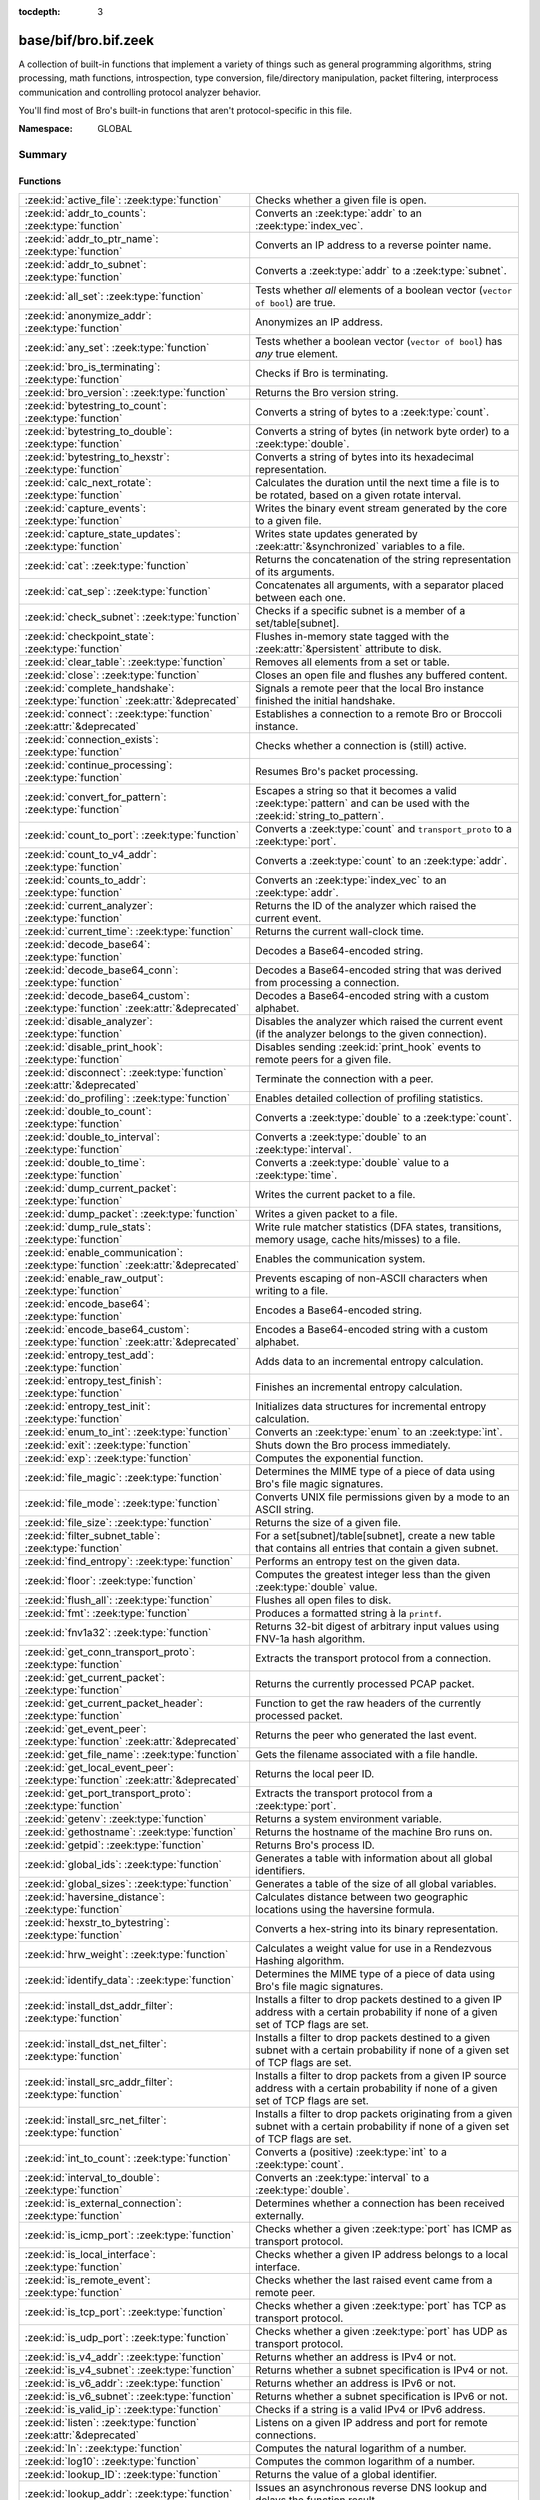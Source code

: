 :tocdepth: 3

base/bif/bro.bif.zeek
=====================
.. zeek:namespace:: GLOBAL

A collection of built-in functions that implement a variety of things
such as general programming algorithms, string processing, math functions,
introspection, type conversion, file/directory manipulation, packet
filtering, interprocess communication and controlling protocol analyzer
behavior.

You'll find most of Bro's built-in functions that aren't protocol-specific
in this file.

:Namespace: GLOBAL

Summary
~~~~~~~
Functions
#########
================================================================================== ===============================================================================
:zeek:id:`active_file`: :zeek:type:`function`                                      Checks whether a given file is open.
:zeek:id:`addr_to_counts`: :zeek:type:`function`                                   Converts an :zeek:type:`addr` to an :zeek:type:`index_vec`.
:zeek:id:`addr_to_ptr_name`: :zeek:type:`function`                                 Converts an IP address to a reverse pointer name.
:zeek:id:`addr_to_subnet`: :zeek:type:`function`                                   Converts a :zeek:type:`addr` to a :zeek:type:`subnet`.
:zeek:id:`all_set`: :zeek:type:`function`                                          Tests whether *all* elements of a boolean vector (``vector of bool``) are
                                                                                   true.
:zeek:id:`anonymize_addr`: :zeek:type:`function`                                   Anonymizes an IP address.
:zeek:id:`any_set`: :zeek:type:`function`                                          Tests whether a boolean vector (``vector of bool``) has *any* true
                                                                                   element.
:zeek:id:`bro_is_terminating`: :zeek:type:`function`                               Checks if Bro is terminating.
:zeek:id:`bro_version`: :zeek:type:`function`                                      Returns the Bro version string.
:zeek:id:`bytestring_to_count`: :zeek:type:`function`                              Converts a string of bytes to a :zeek:type:`count`.
:zeek:id:`bytestring_to_double`: :zeek:type:`function`                             Converts a string of bytes (in network byte order) to a :zeek:type:`double`.
:zeek:id:`bytestring_to_hexstr`: :zeek:type:`function`                             Converts a string of bytes into its hexadecimal representation.
:zeek:id:`calc_next_rotate`: :zeek:type:`function`                                 Calculates the duration until the next time a file is to be rotated, based
                                                                                   on a given rotate interval.
:zeek:id:`capture_events`: :zeek:type:`function`                                   Writes the binary event stream generated by the core to a given file.
:zeek:id:`capture_state_updates`: :zeek:type:`function`                            Writes state updates generated by :zeek:attr:`&synchronized` variables to a
                                                                                   file.
:zeek:id:`cat`: :zeek:type:`function`                                              Returns the concatenation of the string representation of its arguments.
:zeek:id:`cat_sep`: :zeek:type:`function`                                          Concatenates all arguments, with a separator placed between each one.
:zeek:id:`check_subnet`: :zeek:type:`function`                                     Checks if a specific subnet is a member of a set/table[subnet].
:zeek:id:`checkpoint_state`: :zeek:type:`function`                                 Flushes in-memory state tagged with the :zeek:attr:`&persistent` attribute
                                                                                   to disk.
:zeek:id:`clear_table`: :zeek:type:`function`                                      Removes all elements from a set or table.
:zeek:id:`close`: :zeek:type:`function`                                            Closes an open file and flushes any buffered content.
:zeek:id:`complete_handshake`: :zeek:type:`function` :zeek:attr:`&deprecated`      Signals a remote peer that the local Bro instance finished the initial
                                                                                   handshake.
:zeek:id:`connect`: :zeek:type:`function` :zeek:attr:`&deprecated`                 Establishes a connection to a remote Bro or Broccoli instance.
:zeek:id:`connection_exists`: :zeek:type:`function`                                Checks whether a connection is (still) active.
:zeek:id:`continue_processing`: :zeek:type:`function`                              Resumes Bro's packet processing.
:zeek:id:`convert_for_pattern`: :zeek:type:`function`                              Escapes a string so that it becomes a valid :zeek:type:`pattern` and can be
                                                                                   used with the :zeek:id:`string_to_pattern`.
:zeek:id:`count_to_port`: :zeek:type:`function`                                    Converts a :zeek:type:`count` and ``transport_proto`` to a :zeek:type:`port`.
:zeek:id:`count_to_v4_addr`: :zeek:type:`function`                                 Converts a :zeek:type:`count` to an :zeek:type:`addr`.
:zeek:id:`counts_to_addr`: :zeek:type:`function`                                   Converts an :zeek:type:`index_vec` to an :zeek:type:`addr`.
:zeek:id:`current_analyzer`: :zeek:type:`function`                                 Returns the ID of the analyzer which raised the current event.
:zeek:id:`current_time`: :zeek:type:`function`                                     Returns the current wall-clock time.
:zeek:id:`decode_base64`: :zeek:type:`function`                                    Decodes a Base64-encoded string.
:zeek:id:`decode_base64_conn`: :zeek:type:`function`                               Decodes a Base64-encoded string that was derived from processing a connection.
:zeek:id:`decode_base64_custom`: :zeek:type:`function` :zeek:attr:`&deprecated`    Decodes a Base64-encoded string with a custom alphabet.
:zeek:id:`disable_analyzer`: :zeek:type:`function`                                 Disables the analyzer which raised the current event (if the analyzer
                                                                                   belongs to the given connection).
:zeek:id:`disable_print_hook`: :zeek:type:`function`                               Disables sending :zeek:id:`print_hook` events to remote peers for a given
                                                                                   file.
:zeek:id:`disconnect`: :zeek:type:`function` :zeek:attr:`&deprecated`              Terminate the connection with a peer.
:zeek:id:`do_profiling`: :zeek:type:`function`                                     Enables detailed collection of profiling statistics.
:zeek:id:`double_to_count`: :zeek:type:`function`                                  Converts a :zeek:type:`double` to a :zeek:type:`count`.
:zeek:id:`double_to_interval`: :zeek:type:`function`                               Converts a :zeek:type:`double` to an :zeek:type:`interval`.
:zeek:id:`double_to_time`: :zeek:type:`function`                                   Converts a :zeek:type:`double` value to a :zeek:type:`time`.
:zeek:id:`dump_current_packet`: :zeek:type:`function`                              Writes the current packet to a file.
:zeek:id:`dump_packet`: :zeek:type:`function`                                      Writes a given packet to a file.
:zeek:id:`dump_rule_stats`: :zeek:type:`function`                                  Write rule matcher statistics (DFA states, transitions, memory usage, cache
                                                                                   hits/misses) to a file.
:zeek:id:`enable_communication`: :zeek:type:`function` :zeek:attr:`&deprecated`    Enables the communication system.
:zeek:id:`enable_raw_output`: :zeek:type:`function`                                Prevents escaping of non-ASCII characters when writing to a file.
:zeek:id:`encode_base64`: :zeek:type:`function`                                    Encodes a Base64-encoded string.
:zeek:id:`encode_base64_custom`: :zeek:type:`function` :zeek:attr:`&deprecated`    Encodes a Base64-encoded string with a custom alphabet.
:zeek:id:`entropy_test_add`: :zeek:type:`function`                                 Adds data to an incremental entropy calculation.
:zeek:id:`entropy_test_finish`: :zeek:type:`function`                              Finishes an incremental entropy calculation.
:zeek:id:`entropy_test_init`: :zeek:type:`function`                                Initializes data structures for incremental entropy calculation.
:zeek:id:`enum_to_int`: :zeek:type:`function`                                      Converts an :zeek:type:`enum` to an :zeek:type:`int`.
:zeek:id:`exit`: :zeek:type:`function`                                             Shuts down the Bro process immediately.
:zeek:id:`exp`: :zeek:type:`function`                                              Computes the exponential function.
:zeek:id:`file_magic`: :zeek:type:`function`                                       Determines the MIME type of a piece of data using Bro's file magic
                                                                                   signatures.
:zeek:id:`file_mode`: :zeek:type:`function`                                        Converts UNIX file permissions given by a mode to an ASCII string.
:zeek:id:`file_size`: :zeek:type:`function`                                        Returns the size of a given file.
:zeek:id:`filter_subnet_table`: :zeek:type:`function`                              For a set[subnet]/table[subnet], create a new table that contains all entries
                                                                                   that contain a given subnet.
:zeek:id:`find_entropy`: :zeek:type:`function`                                     Performs an entropy test on the given data.
:zeek:id:`floor`: :zeek:type:`function`                                            Computes the greatest integer less than the given :zeek:type:`double` value.
:zeek:id:`flush_all`: :zeek:type:`function`                                        Flushes all open files to disk.
:zeek:id:`fmt`: :zeek:type:`function`                                              Produces a formatted string à la ``printf``.
:zeek:id:`fnv1a32`: :zeek:type:`function`                                          Returns 32-bit digest of arbitrary input values using FNV-1a hash algorithm.
:zeek:id:`get_conn_transport_proto`: :zeek:type:`function`                         Extracts the transport protocol from a connection.
:zeek:id:`get_current_packet`: :zeek:type:`function`                               Returns the currently processed PCAP packet.
:zeek:id:`get_current_packet_header`: :zeek:type:`function`                        Function to get the raw headers of the currently processed packet.
:zeek:id:`get_event_peer`: :zeek:type:`function` :zeek:attr:`&deprecated`          Returns the peer who generated the last event.
:zeek:id:`get_file_name`: :zeek:type:`function`                                    Gets the filename associated with a file handle.
:zeek:id:`get_local_event_peer`: :zeek:type:`function` :zeek:attr:`&deprecated`    Returns the local peer ID.
:zeek:id:`get_port_transport_proto`: :zeek:type:`function`                         Extracts the transport protocol from a :zeek:type:`port`.
:zeek:id:`getenv`: :zeek:type:`function`                                           Returns a system environment variable.
:zeek:id:`gethostname`: :zeek:type:`function`                                      Returns the hostname of the machine Bro runs on.
:zeek:id:`getpid`: :zeek:type:`function`                                           Returns Bro's process ID.
:zeek:id:`global_ids`: :zeek:type:`function`                                       Generates a table with information about all global identifiers.
:zeek:id:`global_sizes`: :zeek:type:`function`                                     Generates a table of the size of all global variables.
:zeek:id:`haversine_distance`: :zeek:type:`function`                               Calculates distance between two geographic locations using the haversine
                                                                                   formula.
:zeek:id:`hexstr_to_bytestring`: :zeek:type:`function`                             Converts a hex-string into its binary representation.
:zeek:id:`hrw_weight`: :zeek:type:`function`                                       Calculates a weight value for use in a Rendezvous Hashing algorithm.
:zeek:id:`identify_data`: :zeek:type:`function`                                    Determines the MIME type of a piece of data using Bro's file magic
                                                                                   signatures.
:zeek:id:`install_dst_addr_filter`: :zeek:type:`function`                          Installs a filter to drop packets destined to a given IP address with
                                                                                   a certain probability if none of a given set of TCP flags are set.
:zeek:id:`install_dst_net_filter`: :zeek:type:`function`                           Installs a filter to drop packets destined to a given subnet with
                                                                                   a certain probability if none of a given set of TCP flags are set.
:zeek:id:`install_src_addr_filter`: :zeek:type:`function`                          Installs a filter to drop packets from a given IP source address with
                                                                                   a certain probability if none of a given set of TCP flags are set.
:zeek:id:`install_src_net_filter`: :zeek:type:`function`                           Installs a filter to drop packets originating from a given subnet with
                                                                                   a certain probability if none of a given set of TCP flags are set.
:zeek:id:`int_to_count`: :zeek:type:`function`                                     Converts a (positive) :zeek:type:`int` to a :zeek:type:`count`.
:zeek:id:`interval_to_double`: :zeek:type:`function`                               Converts an :zeek:type:`interval` to a :zeek:type:`double`.
:zeek:id:`is_external_connection`: :zeek:type:`function`                           Determines whether a connection has been received externally.
:zeek:id:`is_icmp_port`: :zeek:type:`function`                                     Checks whether a given :zeek:type:`port` has ICMP as transport protocol.
:zeek:id:`is_local_interface`: :zeek:type:`function`                               Checks whether a given IP address belongs to a local interface.
:zeek:id:`is_remote_event`: :zeek:type:`function`                                  Checks whether the last raised event came from a remote peer.
:zeek:id:`is_tcp_port`: :zeek:type:`function`                                      Checks whether a given :zeek:type:`port` has TCP as transport protocol.
:zeek:id:`is_udp_port`: :zeek:type:`function`                                      Checks whether a given :zeek:type:`port` has UDP as transport protocol.
:zeek:id:`is_v4_addr`: :zeek:type:`function`                                       Returns whether an address is IPv4 or not.
:zeek:id:`is_v4_subnet`: :zeek:type:`function`                                     Returns whether a subnet specification is IPv4 or not.
:zeek:id:`is_v6_addr`: :zeek:type:`function`                                       Returns whether an address is IPv6 or not.
:zeek:id:`is_v6_subnet`: :zeek:type:`function`                                     Returns whether a subnet specification is IPv6 or not.
:zeek:id:`is_valid_ip`: :zeek:type:`function`                                      Checks if a string is a valid IPv4 or IPv6 address.
:zeek:id:`listen`: :zeek:type:`function` :zeek:attr:`&deprecated`                  Listens on a given IP address and port for remote connections.
:zeek:id:`ln`: :zeek:type:`function`                                               Computes the natural logarithm of a number.
:zeek:id:`log10`: :zeek:type:`function`                                            Computes the common logarithm of a number.
:zeek:id:`lookup_ID`: :zeek:type:`function`                                        Returns the value of a global identifier.
:zeek:id:`lookup_addr`: :zeek:type:`function`                                      Issues an asynchronous reverse DNS lookup and delays the function result.
:zeek:id:`lookup_asn`: :zeek:type:`function`                                       Performs an ASN lookup of an IP address.
:zeek:id:`lookup_connection`: :zeek:type:`function`                                Returns the :zeek:type:`connection` record for a given connection identifier.
:zeek:id:`lookup_hostname`: :zeek:type:`function`                                  Issues an asynchronous DNS lookup and delays the function result.
:zeek:id:`lookup_hostname_txt`: :zeek:type:`function`                              Issues an asynchronous TEXT DNS lookup and delays the function result.
:zeek:id:`lookup_location`: :zeek:type:`function`                                  Performs a geo-lookup of an IP address.
:zeek:id:`mask_addr`: :zeek:type:`function`                                        Masks an address down to the number of given upper bits.
:zeek:id:`match_signatures`: :zeek:type:`function`                                 Manually triggers the signature engine for a given connection.
:zeek:id:`matching_subnets`: :zeek:type:`function`                                 Gets all subnets that contain a given subnet from a set/table[subnet].
:zeek:id:`md5_hash`: :zeek:type:`function`                                         Computes the MD5 hash value of the provided list of arguments.
:zeek:id:`md5_hash_finish`: :zeek:type:`function`                                  Returns the final MD5 digest of an incremental hash computation.
:zeek:id:`md5_hash_init`: :zeek:type:`function`                                    Constructs an MD5 handle to enable incremental hash computation.
:zeek:id:`md5_hash_update`: :zeek:type:`function`                                  Updates the MD5 value associated with a given index.
:zeek:id:`md5_hmac`: :zeek:type:`function`                                         Computes an HMAC-MD5 hash value of the provided list of arguments.
:zeek:id:`merge_pattern`: :zeek:type:`function` :zeek:attr:`&deprecated`           Merges and compiles two regular expressions at initialization time.
:zeek:id:`mkdir`: :zeek:type:`function`                                            Creates a new directory.
:zeek:id:`mmdb_open_asn_db`: :zeek:type:`function`                                 Initializes MMDB for later use of lookup_asn.
:zeek:id:`mmdb_open_location_db`: :zeek:type:`function`                            Initializes MMDB for later use of lookup_location.
:zeek:id:`network_time`: :zeek:type:`function`                                     Returns the timestamp of the last packet processed.
:zeek:id:`open`: :zeek:type:`function`                                             Opens a file for writing.
:zeek:id:`open_for_append`: :zeek:type:`function`                                  Opens a file for writing or appending.
:zeek:id:`order`: :zeek:type:`function`                                            Returns the order of the elements in a vector according to some
                                                                                   comparison function.
:zeek:id:`piped_exec`: :zeek:type:`function`                                       Opens a program with ``popen`` and writes a given string to the returned
                                                                                   stream to send it to the opened process's stdin.
:zeek:id:`port_to_count`: :zeek:type:`function`                                    Converts a :zeek:type:`port` to a :zeek:type:`count`.
:zeek:id:`preserve_prefix`: :zeek:type:`function`                                  Preserves the prefix of an IP address in anonymization.
:zeek:id:`preserve_subnet`: :zeek:type:`function`                                  Preserves the prefix of a subnet in anonymization.
:zeek:id:`ptr_name_to_addr`: :zeek:type:`function`                                 Converts a reverse pointer name to an address.
:zeek:id:`rand`: :zeek:type:`function`                                             Generates a random number.
:zeek:id:`raw_bytes_to_v4_addr`: :zeek:type:`function`                             Converts a :zeek:type:`string` of bytes into an IPv4 address.
:zeek:id:`reading_live_traffic`: :zeek:type:`function`                             Checks whether Bro reads traffic from one or more network interfaces (as
                                                                                   opposed to from a network trace in a file).
:zeek:id:`reading_traces`: :zeek:type:`function`                                   Checks whether Bro reads traffic from a trace file (as opposed to from a
                                                                                   network interface).
:zeek:id:`record_fields`: :zeek:type:`function`                                    Generates metadata about a record's fields.
:zeek:id:`record_type_to_vector`: :zeek:type:`function`                            Converts a record type name to a vector of strings, where each element is
                                                                                   the name of a record field.
:zeek:id:`remask_addr`: :zeek:type:`function`                                      Takes some top bits (such as a subnet address) from one address and the other
                                                                                   bits (intra-subnet part) from a second address and merges them to get a new
                                                                                   address.
:zeek:id:`rename`: :zeek:type:`function`                                           Renames a file from src_f to dst_f.
:zeek:id:`request_remote_events`: :zeek:type:`function` :zeek:attr:`&deprecated`   Subscribes to all events from a remote peer whose names match a given
                                                                                   pattern.
:zeek:id:`request_remote_logs`: :zeek:type:`function` :zeek:attr:`&deprecated`     Requests logs from a remote peer.
:zeek:id:`request_remote_sync`: :zeek:type:`function` :zeek:attr:`&deprecated`     Requests synchronization of IDs with a remote peer.
:zeek:id:`rescan_state`: :zeek:type:`function`                                     Reads persistent state and populates the in-memory data structures
                                                                                   accordingly.
:zeek:id:`resize`: :zeek:type:`function`                                           Resizes a vector.
:zeek:id:`resume_state_updates`: :zeek:type:`function` :zeek:attr:`&deprecated`    Resumes propagating :zeek:attr:`&synchronized` accesses.
:zeek:id:`rmdir`: :zeek:type:`function`                                            Removes a directory.
:zeek:id:`rotate_file`: :zeek:type:`function`                                      Rotates a file.
:zeek:id:`rotate_file_by_name`: :zeek:type:`function`                              Rotates a file identified by its name.
:zeek:id:`routing0_data_to_addrs`: :zeek:type:`function`                           Converts the *data* field of :zeek:type:`ip6_routing` records that have
                                                                                   *rtype* of 0 into a vector of addresses.
:zeek:id:`same_object`: :zeek:type:`function`                                      Checks whether two objects reference the same internal object.
:zeek:id:`send_capture_filter`: :zeek:type:`function` :zeek:attr:`&deprecated`     Sends a capture filter to a remote peer.
:zeek:id:`send_current_packet`: :zeek:type:`function` :zeek:attr:`&deprecated`     Sends the currently processed packet to a remote peer.
:zeek:id:`send_id`: :zeek:type:`function` :zeek:attr:`&deprecated`                 Sends a global identifier to a remote peer, which then might install it
                                                                                   locally.
:zeek:id:`send_ping`: :zeek:type:`function` :zeek:attr:`&deprecated`               Sends a ping event to a remote peer.
:zeek:id:`send_state`: :zeek:type:`function`                                       Sends all persistent state to a remote peer.
:zeek:id:`set_accept_state`: :zeek:type:`function` :zeek:attr:`&deprecated`        Sets a boolean flag indicating whether Bro accepts state from a remote peer.
:zeek:id:`set_buf`: :zeek:type:`function`                                          Alters the buffering behavior of a file.
:zeek:id:`set_compression_level`: :zeek:type:`function` :zeek:attr:`&deprecated`   Sets the compression level of the session with a remote peer.
:zeek:id:`set_inactivity_timeout`: :zeek:type:`function`                           Sets an individual inactivity timeout for a connection and thus
                                                                                   overrides the global inactivity timeout.
:zeek:id:`set_record_packets`: :zeek:type:`function`                               Controls whether packet contents belonging to a connection should be
                                                                                   recorded (when ``-w`` option is provided on the command line).
:zeek:id:`setenv`: :zeek:type:`function`                                           Sets a system environment variable.
:zeek:id:`sha1_hash`: :zeek:type:`function`                                        Computes the SHA1 hash value of the provided list of arguments.
:zeek:id:`sha1_hash_finish`: :zeek:type:`function`                                 Returns the final SHA1 digest of an incremental hash computation.
:zeek:id:`sha1_hash_init`: :zeek:type:`function`                                   Constructs an SHA1 handle to enable incremental hash computation.
:zeek:id:`sha1_hash_update`: :zeek:type:`function`                                 Updates the SHA1 value associated with a given index.
:zeek:id:`sha256_hash`: :zeek:type:`function`                                      Computes the SHA256 hash value of the provided list of arguments.
:zeek:id:`sha256_hash_finish`: :zeek:type:`function`                               Returns the final SHA256 digest of an incremental hash computation.
:zeek:id:`sha256_hash_init`: :zeek:type:`function`                                 Constructs an SHA256 handle to enable incremental hash computation.
:zeek:id:`sha256_hash_update`: :zeek:type:`function`                               Updates the SHA256 value associated with a given index.
:zeek:id:`skip_further_processing`: :zeek:type:`function`                          Informs Bro that it should skip any further processing of the contents of
                                                                                   a given connection.
:zeek:id:`sort`: :zeek:type:`function`                                             Sorts a vector in place.
:zeek:id:`sqrt`: :zeek:type:`function`                                             Computes the square root of a :zeek:type:`double`.
:zeek:id:`srand`: :zeek:type:`function`                                            Sets the seed for subsequent :zeek:id:`rand` calls.
:zeek:id:`strftime`: :zeek:type:`function`                                         Formats a given time value according to a format string.
:zeek:id:`string_to_pattern`: :zeek:type:`function`                                Converts a :zeek:type:`string` into a :zeek:type:`pattern`.
:zeek:id:`strptime`: :zeek:type:`function`                                         Parse a textual representation of a date/time value into a ``time`` type value.
:zeek:id:`subnet_to_addr`: :zeek:type:`function`                                   Converts a :zeek:type:`subnet` to an :zeek:type:`addr` by
                                                                                   extracting the prefix.
:zeek:id:`subnet_width`: :zeek:type:`function`                                     Returns the width of a :zeek:type:`subnet`.
:zeek:id:`suspend_processing`: :zeek:type:`function`                               Stops Bro's packet processing.
:zeek:id:`suspend_state_updates`: :zeek:type:`function` :zeek:attr:`&deprecated`   Stops propagating :zeek:attr:`&synchronized` accesses.
:zeek:id:`syslog`: :zeek:type:`function`                                           Send a string to syslog.
:zeek:id:`system`: :zeek:type:`function`                                           Invokes a command via the ``system`` function of the OS.
:zeek:id:`system_env`: :zeek:type:`function`                                       Invokes a command via the ``system`` function of the OS with a prepared
                                                                                   environment.
:zeek:id:`terminate`: :zeek:type:`function`                                        Gracefully shut down Bro by terminating outstanding processing.
:zeek:id:`terminate_communication`: :zeek:type:`function` :zeek:attr:`&deprecated` Gracefully finishes communication by first making sure that all remaining
                                                                                   data from parent and child has been sent out.
:zeek:id:`time_to_double`: :zeek:type:`function`                                   Converts a :zeek:type:`time` value to a :zeek:type:`double`.
:zeek:id:`to_addr`: :zeek:type:`function`                                          Converts a :zeek:type:`string` to an :zeek:type:`addr`.
:zeek:id:`to_count`: :zeek:type:`function`                                         Converts a :zeek:type:`string` to a :zeek:type:`count`.
:zeek:id:`to_double`: :zeek:type:`function`                                        Converts a :zeek:type:`string` to a :zeek:type:`double`.
:zeek:id:`to_int`: :zeek:type:`function`                                           Converts a :zeek:type:`string` to an :zeek:type:`int`.
:zeek:id:`to_port`: :zeek:type:`function`                                          Converts a :zeek:type:`string` to a :zeek:type:`port`.
:zeek:id:`to_subnet`: :zeek:type:`function`                                        Converts a :zeek:type:`string` to a :zeek:type:`subnet`.
:zeek:id:`type_name`: :zeek:type:`function`                                        Returns the type name of an arbitrary Bro variable.
:zeek:id:`uninstall_dst_addr_filter`: :zeek:type:`function`                        Removes a destination address filter.
:zeek:id:`uninstall_dst_net_filter`: :zeek:type:`function`                         Removes a destination subnet filter.
:zeek:id:`uninstall_src_addr_filter`: :zeek:type:`function`                        Removes a source address filter.
:zeek:id:`uninstall_src_net_filter`: :zeek:type:`function`                         Removes a source subnet filter.
:zeek:id:`unique_id`: :zeek:type:`function`                                        Creates an identifier that is unique with high probability.
:zeek:id:`unique_id_from`: :zeek:type:`function`                                   Creates an identifier that is unique with high probability.
:zeek:id:`unlink`: :zeek:type:`function`                                           Removes a file from a directory.
:zeek:id:`uuid_to_string`: :zeek:type:`function`                                   Converts a bytes representation of a UUID into its string form.
:zeek:id:`val_size`: :zeek:type:`function`                                         Returns the number of bytes that a value occupies in memory.
:zeek:id:`write_file`: :zeek:type:`function`                                       Writes data to an open file.
================================================================================== ===============================================================================


Detailed Interface
~~~~~~~~~~~~~~~~~~
Functions
#########
.. zeek:id:: active_file

   :Type: :zeek:type:`function` (f: :zeek:type:`file`) : :zeek:type:`bool`

   Checks whether a given file is open.
   

   :f: The file to check.
   

   :returns: True if *f* is an open :zeek:type:`file`.
   
   .. todo:: Rename to ``is_open``.

.. zeek:id:: addr_to_counts

   :Type: :zeek:type:`function` (a: :zeek:type:`addr`) : :zeek:type:`index_vec`

   Converts an :zeek:type:`addr` to an :zeek:type:`index_vec`.
   

   :a: The address to convert into a vector of counts.
   

   :returns: A vector containing the host-order address representation,
            four elements in size for IPv6 addresses, or one element for IPv4.
   
   .. zeek:see:: counts_to_addr

.. zeek:id:: addr_to_ptr_name

   :Type: :zeek:type:`function` (a: :zeek:type:`addr`) : :zeek:type:`string`

   Converts an IP address to a reverse pointer name. For example,
   ``192.168.0.1`` to ``1.0.168.192.in-addr.arpa``.
   

   :a: The IP address to convert to a reverse pointer name.
   

   :returns: The reverse pointer representation of *a*.
   
   .. zeek:see:: ptr_name_to_addr to_addr

.. zeek:id:: addr_to_subnet

   :Type: :zeek:type:`function` (a: :zeek:type:`addr`) : :zeek:type:`subnet`

   Converts a :zeek:type:`addr` to a :zeek:type:`subnet`.
   

   :a: The address to convert.
   

   :returns: The address as a :zeek:type:`subnet`.
   
   .. zeek:see:: to_subnet

.. zeek:id:: all_set

   :Type: :zeek:type:`function` (v: :zeek:type:`any`) : :zeek:type:`bool`

   Tests whether *all* elements of a boolean vector (``vector of bool``) are
   true.
   

   :v: The boolean vector instance.
   

   :returns: True iff all elements in *v* are true or there are no elements.
   
   .. zeek:see:: any_set
   
   .. note::
   
        Missing elements count as false.

.. zeek:id:: anonymize_addr

   :Type: :zeek:type:`function` (a: :zeek:type:`addr`, cl: :zeek:type:`IPAddrAnonymizationClass`) : :zeek:type:`addr`

   Anonymizes an IP address.
   

   :a: The address to anonymize.
   

   :cl: The anonymization class, which can take on three different values:
   
       - ``ORIG_ADDR``: Tag *a* as an originator address.
   
       - ``RESP_ADDR``: Tag *a* as an responder address.
   
       - ``OTHER_ADDR``: Tag *a* as an arbitrary address.
   

   :returns: An anonymized version of *a*.
   
   .. zeek:see:: preserve_prefix preserve_subnet
   
   .. todo:: Currently dysfunctional.

.. zeek:id:: any_set

   :Type: :zeek:type:`function` (v: :zeek:type:`any`) : :zeek:type:`bool`

   Tests whether a boolean vector (``vector of bool``) has *any* true
   element.
   

   :v: The boolean vector instance.
   

   :returns: True if any element in *v* is true.
   
   .. zeek:see:: all_set

.. zeek:id:: bro_is_terminating

   :Type: :zeek:type:`function` () : :zeek:type:`bool`

   Checks if Bro is terminating.
   

   :returns: True if Bro is in the process of shutting down.
   
   .. zeek:see:: terminate

.. zeek:id:: bro_version

   :Type: :zeek:type:`function` () : :zeek:type:`string`

   Returns the Bro version string.
   

   :returns: Bro's version, e.g., 2.0-beta-47-debug.

.. zeek:id:: bytestring_to_count

   :Type: :zeek:type:`function` (s: :zeek:type:`string`, is_le: :zeek:type:`bool` :zeek:attr:`&default` = ``F`` :zeek:attr:`&optional`) : :zeek:type:`count`

   Converts a string of bytes to a :zeek:type:`count`.
   

   :s: A string of bytes containing the binary representation of the value.
   

   :is_le: If true, *s* is assumed to be in little endian format, else it's big endian.
   

   :returns: The value contained in *s*, or 0 if the conversion failed.
   

.. zeek:id:: bytestring_to_double

   :Type: :zeek:type:`function` (s: :zeek:type:`string`) : :zeek:type:`double`

   Converts a string of bytes (in network byte order) to a :zeek:type:`double`.
   

   :s: A string of bytes containing the binary representation of a double value.
   

   :returns: The double value contained in *s*, or 0 if the conversion
            failed.
   

.. zeek:id:: bytestring_to_hexstr

   :Type: :zeek:type:`function` (bytestring: :zeek:type:`string`) : :zeek:type:`string`

   Converts a string of bytes into its hexadecimal representation.
   For example, ``"04"`` would be converted to ``"3034"``.
   

   :bytestring: The string of bytes.
   

   :returns: The hexadecimal representation of *bytestring*.
   
   .. zeek:see:: hexdump hexstr_to_bytestring

.. zeek:id:: calc_next_rotate

   :Type: :zeek:type:`function` (i: :zeek:type:`interval`) : :zeek:type:`interval`

   Calculates the duration until the next time a file is to be rotated, based
   on a given rotate interval.
   

   :i: The rotate interval to base the calculation on.
   

   :returns: The duration until the next file rotation time.
   
   .. zeek:see:: rotate_file rotate_file_by_name

.. zeek:id:: capture_events

   :Type: :zeek:type:`function` (filename: :zeek:type:`string`) : :zeek:type:`bool`

   Writes the binary event stream generated by the core to a given file.
   Use the ``-x <filename>`` command line switch to replay saved events.
   

   :filename: The name of the file which stores the events.
   

   :returns: True if opening the target file succeeds.
   
   .. zeek:see:: capture_state_updates

.. zeek:id:: capture_state_updates

   :Type: :zeek:type:`function` (filename: :zeek:type:`string`) : :zeek:type:`bool`

   Writes state updates generated by :zeek:attr:`&synchronized` variables to a
   file.
   

   :filename: The name of the file which stores the state updates.
   

   :returns: True if opening the target file succeeds.
   
   .. zeek:see:: capture_events

.. zeek:id:: cat

   :Type: :zeek:type:`function` (...) : :zeek:type:`string`

   Returns the concatenation of the string representation of its arguments. The
   arguments can be of any type. For example, ``cat("foo", 3, T)`` returns
   ``"foo3T"``.
   

   :returns: A string concatentation of all arguments.

.. zeek:id:: cat_sep

   :Type: :zeek:type:`function` (...) : :zeek:type:`string`

   Concatenates all arguments, with a separator placed between each one. This
   function is similar to :zeek:id:`cat`, but places a separator between each
   given argument. If any of the variable arguments is an empty string it is
   replaced by a given default string instead.
   

   :sep: The separator to place between each argument.
   

   :def: The default string to use when an argument is the empty string.
   

   :returns: A concatenation of all arguments with *sep* between each one and
            empty strings replaced with *def*.
   
   .. zeek:see:: cat string_cat cat_string_array cat_string_array_n

.. zeek:id:: check_subnet

   :Type: :zeek:type:`function` (search: :zeek:type:`subnet`, t: :zeek:type:`any`) : :zeek:type:`bool`

   Checks if a specific subnet is a member of a set/table[subnet].
   In contrast to the ``in`` operator, this performs an exact match, not
   a longest prefix match.
   

   :search: the subnet to search for.
   

   :t: the set[subnet] or table[subnet].
   

   :returns: True if the exact subnet is a member, false otherwise.

.. zeek:id:: checkpoint_state

   :Type: :zeek:type:`function` () : :zeek:type:`bool`

   Flushes in-memory state tagged with the :zeek:attr:`&persistent` attribute
   to disk. The function writes the state to the file ``.state/state.bst`` in
   the directory where Bro was started.
   

   :returns: True on success.
   
   .. zeek:see:: rescan_state

.. zeek:id:: clear_table

   :Type: :zeek:type:`function` (v: :zeek:type:`any`) : :zeek:type:`any`

   Removes all elements from a set or table.
   

   :v: The set or table

.. zeek:id:: close

   :Type: :zeek:type:`function` (f: :zeek:type:`file`) : :zeek:type:`bool`

   Closes an open file and flushes any buffered content.
   

   :f: A :zeek:type:`file` handle to an open file.
   

   :returns: True on success.
   
   .. zeek:see:: active_file open open_for_append write_file
                get_file_name set_buf flush_all mkdir enable_raw_output
                rmdir unlink rename

.. zeek:id:: complete_handshake

   :Type: :zeek:type:`function` (p: :zeek:type:`event_peer`) : :zeek:type:`bool`
   :Attributes: :zeek:attr:`&deprecated`

   Signals a remote peer that the local Bro instance finished the initial
   handshake.
   

   :p: The peer ID returned from :zeek:id:`connect`.
   

   :returns: True on success.

.. zeek:id:: connect

   :Type: :zeek:type:`function` (ip: :zeek:type:`addr`, zone_id: :zeek:type:`string`, p: :zeek:type:`port`, our_class: :zeek:type:`string`, retry: :zeek:type:`interval`, ssl: :zeek:type:`bool`) : :zeek:type:`count`
   :Attributes: :zeek:attr:`&deprecated`

   Establishes a connection to a remote Bro or Broccoli instance.
   

   :ip: The IP address of the remote peer.
   

   :zone_id: If *ip* is a non-global IPv6 address, a particular :rfc:`4007`
            ``zone_id`` can given here.  An empty string, ``""``, means
            not to add any ``zone_id``.
   

   :p: The port of the remote peer.
   

   :our_class: If a non-empty string, then the remote (listening) peer checks it
              against its class name in its peer table and terminates the
              connection if they don't match.
   

   :retry: If the connection fails, try to reconnect with the peer after this
          time interval.
   

   :ssl: If true, use SSL to encrypt the session.
   

   :returns: A locally unique ID of the new peer.
   
   .. zeek:see:: disconnect
                listen
                request_remote_events
                request_remote_sync
                request_remote_logs
                request_remote_events
                set_accept_state
                set_compression_level
                send_state
                send_id

.. zeek:id:: connection_exists

   :Type: :zeek:type:`function` (c: :zeek:type:`conn_id`) : :zeek:type:`bool`

   Checks whether a connection is (still) active.
   

   :c: The connection id to check.
   

   :returns: True if the connection identified by *c* exists.
   
   .. zeek:see:: lookup_connection

.. zeek:id:: continue_processing

   :Type: :zeek:type:`function` () : :zeek:type:`any`

   Resumes Bro's packet processing.
   
   .. zeek:see:: suspend_processing suspend_state_updates resume_state_updates

.. zeek:id:: convert_for_pattern

   :Type: :zeek:type:`function` (s: :zeek:type:`string`) : :zeek:type:`string`

   Escapes a string so that it becomes a valid :zeek:type:`pattern` and can be
   used with the :zeek:id:`string_to_pattern`. Any character from the set
   ``^$-:"\/|*+?.(){}[]`` is prefixed with a ``\``.
   

   :s: The string to escape.
   

   :returns: An escaped version of *s* that has the structure of a valid
            :zeek:type:`pattern`.
   
   .. zeek:see:: merge_pattern string_to_pattern
   

.. zeek:id:: count_to_port

   :Type: :zeek:type:`function` (num: :zeek:type:`count`, proto: :zeek:type:`transport_proto`) : :zeek:type:`port`

   Converts a :zeek:type:`count` and ``transport_proto`` to a :zeek:type:`port`.
   

   :num: The :zeek:type:`port` number.
   

   :proto: The transport protocol.
   

   :returns: The :zeek:type:`count` *num* as :zeek:type:`port`.
   
   .. zeek:see:: port_to_count

.. zeek:id:: count_to_v4_addr

   :Type: :zeek:type:`function` (ip: :zeek:type:`count`) : :zeek:type:`addr`

   Converts a :zeek:type:`count` to an :zeek:type:`addr`.
   

   :ip: The :zeek:type:`count` to convert.
   

   :returns: The :zeek:type:`count` *ip* as :zeek:type:`addr`.
   
   .. zeek:see:: raw_bytes_to_v4_addr to_addr to_subnet

.. zeek:id:: counts_to_addr

   :Type: :zeek:type:`function` (v: :zeek:type:`index_vec`) : :zeek:type:`addr`

   Converts an :zeek:type:`index_vec` to an :zeek:type:`addr`.
   

   :v: The vector containing host-order IP address representation,
      one element for IPv4 addresses, four elements for IPv6 addresses.
   

   :returns: An IP address.
   
   .. zeek:see:: addr_to_counts

.. zeek:id:: current_analyzer

   :Type: :zeek:type:`function` () : :zeek:type:`count`

   Returns the ID of the analyzer which raised the current event.
   

   :returns: The ID of the analyzer which raised the current event, or 0 if
            none.

.. zeek:id:: current_time

   :Type: :zeek:type:`function` () : :zeek:type:`time`

   Returns the current wall-clock time.
   
   In general, you should use :zeek:id:`network_time` instead
   unless you are using Bro for non-networking uses (such as general
   scripting; not particularly recommended), because otherwise your script
   may behave very differently on live traffic versus played-back traffic
   from a save file.
   

   :returns: The wall-clock time.
   
   .. zeek:see:: network_time

.. zeek:id:: decode_base64

   :Type: :zeek:type:`function` (s: :zeek:type:`string`, a: :zeek:type:`string` :zeek:attr:`&default` = ``""`` :zeek:attr:`&optional`) : :zeek:type:`string`

   Decodes a Base64-encoded string.
   

   :s: The Base64-encoded string.
   

   :a: An optional custom alphabet. The empty string indicates the default
      alphabet. If given, the string must consist of 64 unique characters.
   

   :returns: The decoded version of *s*.
   
   .. zeek:see:: decode_base64_conn encode_base64

.. zeek:id:: decode_base64_conn

   :Type: :zeek:type:`function` (cid: :zeek:type:`conn_id`, s: :zeek:type:`string`, a: :zeek:type:`string` :zeek:attr:`&default` = ``""`` :zeek:attr:`&optional`) : :zeek:type:`string`

   Decodes a Base64-encoded string that was derived from processing a connection.
   If an error is encountered decoding the string, that will be logged to
   ``weird.log`` with the associated connection.
   

   :cid: The identifier of the connection that the encoding originates from.
   

   :s: The Base64-encoded string.
   

   :a: An optional custom alphabet. The empty string indicates the default
      alphabet. If given, the string must consist of 64 unique characters.
   

   :returns: The decoded version of *s*.
   
   .. zeek:see:: decode_base64

.. zeek:id:: decode_base64_custom

   :Type: :zeek:type:`function` (s: :zeek:type:`string`, a: :zeek:type:`string`) : :zeek:type:`string`
   :Attributes: :zeek:attr:`&deprecated`

   Decodes a Base64-encoded string with a custom alphabet.
   

   :s: The Base64-encoded string.
   

   :a: The custom alphabet. The string must consist of 64 unique characters.
      The empty string indicates the default alphabet.
   

   :returns: The decoded version of *s*.
   
   .. zeek:see:: decode_base64 decode_base64_conn

.. zeek:id:: disable_analyzer

   :Type: :zeek:type:`function` (cid: :zeek:type:`conn_id`, aid: :zeek:type:`count`, err_if_no_conn: :zeek:type:`bool` :zeek:attr:`&default` = ``T`` :zeek:attr:`&optional`) : :zeek:type:`bool`

   Disables the analyzer which raised the current event (if the analyzer
   belongs to the given connection).
   

   :cid: The connection identifier.
   

   :aid: The analyzer ID.
   

   :returns: True if the connection identified by *cid* exists and has analyzer
            *aid*.
   
   .. zeek:see:: Analyzer::schedule_analyzer Analyzer::name

.. zeek:id:: disable_print_hook

   :Type: :zeek:type:`function` (f: :zeek:type:`file`) : :zeek:type:`any`

   Disables sending :zeek:id:`print_hook` events to remote peers for a given
   file. In a
   distributed setup, communicating Bro instances generate the event
   :zeek:id:`print_hook` for each print statement and send it to the remote
   side. When disabled for a particular file, these events will not be
   propagated to other peers.
   

   :f: The file to disable :zeek:id:`print_hook` events for.
   
   .. zeek:see:: enable_raw_output

.. zeek:id:: disconnect

   :Type: :zeek:type:`function` (p: :zeek:type:`event_peer`) : :zeek:type:`bool`
   :Attributes: :zeek:attr:`&deprecated`

   Terminate the connection with a peer.
   

   :p: The peer ID returned from :zeek:id:`connect`.
   

   :returns: True on success.
   
   .. zeek:see:: connect listen

.. zeek:id:: do_profiling

   :Type: :zeek:type:`function` () : :zeek:type:`any`

   Enables detailed collection of profiling statistics. Statistics include
   CPU/memory usage, connections, TCP states/reassembler, DNS lookups,
   timers, and script-level state. The script variable :zeek:id:`profiling_file`
   holds the name of the file.
   
   .. zeek:see:: get_conn_stats
                get_dns_stats
                get_event_stats
                get_file_analysis_stats
                get_gap_stats
                get_matcher_stats
                get_net_stats
                get_proc_stats
                get_reassembler_stats
                get_thread_stats
                get_timer_stats

.. zeek:id:: double_to_count

   :Type: :zeek:type:`function` (d: :zeek:type:`double`) : :zeek:type:`count`

   Converts a :zeek:type:`double` to a :zeek:type:`count`.
   

   :d: The :zeek:type:`double` to convert.
   

   :returns: The :zeek:type:`double` *d* as unsigned integer, or 0 if *d* < 0.0.
   
   .. zeek:see:: double_to_time

.. zeek:id:: double_to_interval

   :Type: :zeek:type:`function` (d: :zeek:type:`double`) : :zeek:type:`interval`

   Converts a :zeek:type:`double` to an :zeek:type:`interval`.
   

   :d: The :zeek:type:`double` to convert.
   

   :returns: The :zeek:type:`double` *d* as :zeek:type:`interval`.
   
   .. zeek:see:: interval_to_double

.. zeek:id:: double_to_time

   :Type: :zeek:type:`function` (d: :zeek:type:`double`) : :zeek:type:`time`

   Converts a :zeek:type:`double` value to a :zeek:type:`time`.
   

   :d: The :zeek:type:`double` to convert.
   

   :returns: The :zeek:type:`double` value *d* as :zeek:type:`time`.
   
   .. zeek:see:: time_to_double double_to_count

.. zeek:id:: dump_current_packet

   :Type: :zeek:type:`function` (file_name: :zeek:type:`string`) : :zeek:type:`bool`

   Writes the current packet to a file.
   

   :file_name: The name of the file to write the packet to.
   

   :returns: True on success.
   
   .. zeek:see:: dump_packet get_current_packet send_current_packet

.. zeek:id:: dump_packet

   :Type: :zeek:type:`function` (pkt: :zeek:type:`pcap_packet`, file_name: :zeek:type:`string`) : :zeek:type:`bool`

   Writes a given packet to a file.
   

   :pkt: The PCAP packet.
   

   :file_name: The name of the file to write *pkt* to.
   

   :returns: True on success
   
   .. zeek:see:: get_current_packet dump_current_packet send_current_packet

.. zeek:id:: dump_rule_stats

   :Type: :zeek:type:`function` (f: :zeek:type:`file`) : :zeek:type:`bool`

   Write rule matcher statistics (DFA states, transitions, memory usage, cache
   hits/misses) to a file.
   

   :f: The file to write to.
   

   :returns: True (unconditionally).
   
   .. zeek:see:: get_matcher_stats

.. zeek:id:: enable_communication

   :Type: :zeek:type:`function` () : :zeek:type:`any`
   :Attributes: :zeek:attr:`&deprecated`

   Enables the communication system. By default, the communication is off until
   explicitly enabled, and all other calls to communication-related functions
   will be ignored until done so.

.. zeek:id:: enable_raw_output

   :Type: :zeek:type:`function` (f: :zeek:type:`file`) : :zeek:type:`any`

   Prevents escaping of non-ASCII characters when writing to a file.
   This function is equivalent to :zeek:attr:`&raw_output`.
   

   :f: The file to disable raw output for.
   
   .. zeek:see:: disable_print_hook

.. zeek:id:: encode_base64

   :Type: :zeek:type:`function` (s: :zeek:type:`string`, a: :zeek:type:`string` :zeek:attr:`&default` = ``""`` :zeek:attr:`&optional`) : :zeek:type:`string`

   Encodes a Base64-encoded string.
   

   :s: The string to encode.
   

   :a: An optional custom alphabet. The empty string indicates the default
      alphabet. If given, the string must consist of 64 unique characters.
   

   :returns: The encoded version of *s*.
   
   .. zeek:see:: decode_base64

.. zeek:id:: encode_base64_custom

   :Type: :zeek:type:`function` (s: :zeek:type:`string`, a: :zeek:type:`string`) : :zeek:type:`string`
   :Attributes: :zeek:attr:`&deprecated`

   Encodes a Base64-encoded string with a custom alphabet.
   

   :s: The string to encode.
   

   :a: The custom alphabet. The string must consist of 64 unique
      characters. The empty string indicates the default alphabet.
   

   :returns: The encoded version of *s*.
   
   .. zeek:see:: encode_base64

.. zeek:id:: entropy_test_add

   :Type: :zeek:type:`function` (handle: :zeek:type:`opaque` of entropy, data: :zeek:type:`string`) : :zeek:type:`bool`

   Adds data to an incremental entropy calculation.
   

   :handle: The opaque handle representing the entropy calculation state.
   

   :data: The data to add to the entropy calculation.
   

   :returns: True on success.
   
   .. zeek:see:: find_entropy entropy_test_add entropy_test_finish

.. zeek:id:: entropy_test_finish

   :Type: :zeek:type:`function` (handle: :zeek:type:`opaque` of entropy) : :zeek:type:`entropy_test_result`

   Finishes an incremental entropy calculation. Before using this function,
   one needs to obtain an opaque handle with :zeek:id:`entropy_test_init` and
   add data to it via :zeek:id:`entropy_test_add`.
   

   :handle: The opaque handle representing the entropy calculation state.
   

   :returns: The result of the entropy test. See :zeek:id:`find_entropy` for a
            description of the individual components.
   
   .. zeek:see:: find_entropy entropy_test_init entropy_test_add

.. zeek:id:: entropy_test_init

   :Type: :zeek:type:`function` () : :zeek:type:`opaque` of entropy

   Initializes data structures for incremental entropy calculation.
   

   :returns: An opaque handle to be used in subsequent operations.
   
   .. zeek:see:: find_entropy entropy_test_add entropy_test_finish

.. zeek:id:: enum_to_int

   :Type: :zeek:type:`function` (e: :zeek:type:`any`) : :zeek:type:`int`

   Converts an :zeek:type:`enum` to an :zeek:type:`int`.
   

   :e: The :zeek:type:`enum` to convert.
   

   :returns: The :zeek:type:`int` value that corresponds to the :zeek:type:`enum`.

.. zeek:id:: exit

   :Type: :zeek:type:`function` (code: :zeek:type:`int`) : :zeek:type:`any`

   Shuts down the Bro process immediately.
   

   :code: The exit code to return with.
   
   .. zeek:see:: terminate

.. zeek:id:: exp

   :Type: :zeek:type:`function` (d: :zeek:type:`double`) : :zeek:type:`double`

   Computes the exponential function.
   

   :d: The argument to the exponential function.
   

   :returns: *e* to the power of *d*.
   
   .. zeek:see:: floor sqrt ln log10

.. zeek:id:: file_magic

   :Type: :zeek:type:`function` (data: :zeek:type:`string`) : :zeek:type:`mime_matches`

   Determines the MIME type of a piece of data using Bro's file magic
   signatures.
   

   :data: The data for which to find matching MIME types.
   

   :returns: All matching signatures, in order of strength.
   
   .. zeek:see:: identify_data

.. zeek:id:: file_mode

   :Type: :zeek:type:`function` (mode: :zeek:type:`count`) : :zeek:type:`string`

   Converts UNIX file permissions given by a mode to an ASCII string.
   

   :mode: The permissions (an octal number like 0644 converted to decimal).
   

   :returns: A string representation of *mode* in the format
            ``rw[xsS]rw[xsS]rw[xtT]``.

.. zeek:id:: file_size

   :Type: :zeek:type:`function` (f: :zeek:type:`string`) : :zeek:type:`double`

   Returns the size of a given file.
   

   :f: The name of the file whose size to lookup.
   

   :returns: The size of *f* in bytes.

.. zeek:id:: filter_subnet_table

   :Type: :zeek:type:`function` (search: :zeek:type:`subnet`, t: :zeek:type:`any`) : :zeek:type:`any`

   For a set[subnet]/table[subnet], create a new table that contains all entries
   that contain a given subnet.
   

   :search: the subnet to search for.
   

   :t: the set[subnet] or table[subnet].
   

   :returns: A new table that contains all the entries that cover the subnet searched for.

.. zeek:id:: find_entropy

   :Type: :zeek:type:`function` (data: :zeek:type:`string`) : :zeek:type:`entropy_test_result`

   Performs an entropy test on the given data.
   See http://www.fourmilab.ch/random.
   

   :data: The data to compute the entropy for.
   

   :returns: The result of the entropy test, which contains the following
            fields.
   
                - ``entropy``: The information density expressed as a number of
                  bits per character.
   
                - ``chi_square``: The chi-square test value expressed as an
                  absolute number and a percentage which indicates how
                  frequently a truly random sequence would exceed the value
                  calculated, i.e., the degree to which the sequence tested is
                  suspected of being non-random.
   
                  If the percentage is greater than 99% or less than 1%, the
                  sequence is almost certainly not random. If the percentage is
                  between 99% and 95% or between 1% and 5%, the sequence is
                  suspect. Percentages between 90\% and 95\% and 5\% and 10\%
                  indicate the sequence is "almost suspect."
   
                - ``mean``: The arithmetic mean of all the bytes. If the data
                  are close to random, it should be around 127.5.
   
                - ``monte_carlo_pi``: Each successive sequence of six bytes is
                  used as 24-bit *x* and *y* coordinates within a square. If
                  the distance of the randomly-generated point is less than the
                  radius of a circle inscribed within the square, the six-byte
                  sequence is considered a "hit." The percentage of hits can
                  be used to calculate the value of pi. For very large streams
                  the value will approach the correct value of pi if the
                  sequence is close to random.
   
                - ``serial_correlation``: This quantity measures the extent to
                  which each byte in the file depends upon the previous byte.
                  For random sequences this value will be close to zero.
   
   .. zeek:see:: entropy_test_init entropy_test_add entropy_test_finish

.. zeek:id:: floor

   :Type: :zeek:type:`function` (d: :zeek:type:`double`) : :zeek:type:`double`

   Computes the greatest integer less than the given :zeek:type:`double` value.
   For example, ``floor(3.14)`` returns ``3.0``, and ``floor(-3.14)``
   returns ``-4.0``.
   

   :d: The :zeek:type:`double` to manipulate.
   

   :returns: The next lowest integer of *d* as :zeek:type:`double`.
   
   .. zeek:see:: sqrt exp ln log10

.. zeek:id:: flush_all

   :Type: :zeek:type:`function` () : :zeek:type:`bool`

   Flushes all open files to disk.
   

   :returns: True on success.
   
   .. zeek:see:: active_file open open_for_append close
                get_file_name write_file set_buf mkdir enable_raw_output
                rmdir unlink rename

.. zeek:id:: fmt

   :Type: :zeek:type:`function` (...) : :zeek:type:`string`

   Produces a formatted string à la ``printf``. The first argument is the
   *format string* and specifies how subsequent arguments are converted for
   output. It is composed of zero or more directives: ordinary characters (not
   ``%``), which are copied unchanged to the output, and conversion
   specifications, each of which fetches zero or more subsequent arguments.
   Conversion specifications begin with ``%`` and the arguments must properly
   correspond to the specifier. After the ``%``, the following characters
   may appear in sequence:
   
      - ``%``: Literal ``%``
   
      - ``-``: Left-align field
   
      - ``[0-9]+``: The field width (< 128)
   
      - ``.``: Precision of floating point specifiers ``[efg]`` (< 128)
   
      - ``[DTdxsefg]``: Format specifier
   
          - ``[DT]``: ISO timestamp with microsecond precision
   
          - ``d``: Signed/Unsigned integer (using C-style ``%lld``/``%llu``
                   for ``int``/``count``)
   
          - ``x``: Unsigned hexadecimal (using C-style ``%llx``);
                   addresses/ports are converted to host-byte order
   
          - ``s``: String (byte values less than 32 or greater than 126
                   will be escaped)
   
          - ``[efg]``: Double
   

   :returns: Returns the formatted string. Given no arguments, :zeek:id:`fmt`
            returns an empty string. Given no format string or the wrong
            number of additional arguments for the given format specifier,
            :zeek:id:`fmt` generates a run-time error.
   
   .. zeek:see:: cat cat_sep string_cat cat_string_array cat_string_array_n

.. zeek:id:: fnv1a32

   :Type: :zeek:type:`function` (input: :zeek:type:`any`) : :zeek:type:`count`

   Returns 32-bit digest of arbitrary input values using FNV-1a hash algorithm.
   See `<https://en.wikipedia.org/wiki/Fowler%E2%80%93Noll%E2%80%93Vo_hash_function>`_.
   

   :input: The desired input value to hash.
   

   :returns: The hashed value.
   
   .. zeek:see:: hrw_weight

.. zeek:id:: get_conn_transport_proto

   :Type: :zeek:type:`function` (cid: :zeek:type:`conn_id`) : :zeek:type:`transport_proto`

   Extracts the transport protocol from a connection.
   

   :cid: The connection identifier.
   

   :returns: The transport protocol of the connection identified by *cid*.
   
   .. zeek:see:: get_port_transport_proto
                get_orig_seq get_resp_seq

.. zeek:id:: get_current_packet

   :Type: :zeek:type:`function` () : :zeek:type:`pcap_packet`

   Returns the currently processed PCAP packet.
   

   :returns: The currently processed packet, which is a record
            containing the timestamp, ``snaplen``, and packet data.
   
   .. zeek:see:: dump_current_packet dump_packet send_current_packet

.. zeek:id:: get_current_packet_header

   :Type: :zeek:type:`function` () : :zeek:type:`raw_pkt_hdr`

   Function to get the raw headers of the currently processed packet.
   

   :returns: The :zeek:type:`raw_pkt_hdr` record containing the Layer 2, 3 and
            4 headers of the currently processed packet.
   
   .. zeek:see:: raw_pkt_hdr get_current_packet

.. zeek:id:: get_event_peer

   :Type: :zeek:type:`function` () : :zeek:type:`event_peer`
   :Attributes: :zeek:attr:`&deprecated`

   Returns the peer who generated the last event.
   
   Note, this function is deprecated. It works correctly only for local events and
   events received through the legacy communication system. It does *not* work for
   events received through Broker and will report an error in that case.
   

   :returns: The ID of the peer who generated the last event.
   
   .. zeek:see:: get_local_event_peer

.. zeek:id:: get_file_name

   :Type: :zeek:type:`function` (f: :zeek:type:`file`) : :zeek:type:`string`

   Gets the filename associated with a file handle.
   

   :f: The file handle to inquire the name for.
   

   :returns: The filename associated with *f*.
   
   .. zeek:see:: open

.. zeek:id:: get_local_event_peer

   :Type: :zeek:type:`function` () : :zeek:type:`event_peer`
   :Attributes: :zeek:attr:`&deprecated`

   Returns the local peer ID.
   

   :returns: The peer ID of the local Bro instance.
   
   .. zeek:see:: get_event_peer

.. zeek:id:: get_port_transport_proto

   :Type: :zeek:type:`function` (p: :zeek:type:`port`) : :zeek:type:`transport_proto`

   Extracts the transport protocol from a :zeek:type:`port`.
   

   :p: The port.
   

   :returns: The transport protocol of the port *p*.
   
   .. zeek:see:: get_conn_transport_proto
                get_orig_seq get_resp_seq

.. zeek:id:: getenv

   :Type: :zeek:type:`function` (var: :zeek:type:`string`) : :zeek:type:`string`

   Returns a system environment variable.
   

   :var: The name of the variable whose value to request.
   

   :returns: The system environment variable identified by *var*, or an empty
            string if it is not defined.
   
   .. zeek:see:: setenv

.. zeek:id:: gethostname

   :Type: :zeek:type:`function` () : :zeek:type:`string`

   Returns the hostname of the machine Bro runs on.
   

   :returns: The hostname of the machine Bro runs on.

.. zeek:id:: getpid

   :Type: :zeek:type:`function` () : :zeek:type:`count`

   Returns Bro's process ID.
   

   :returns: Bro's process ID.

.. zeek:id:: global_ids

   :Type: :zeek:type:`function` () : :zeek:type:`id_table`

   Generates a table with information about all global identifiers. The table
   value is a record containing the type name of the identifier, whether it is
   exported, a constant, an enum constant, redefinable, and its value (if it
   has one).
   

   :returns: A table that maps identifier names to information about them.
   
   .. zeek:see:: global_sizes

.. zeek:id:: global_sizes

   :Type: :zeek:type:`function` () : :zeek:type:`var_sizes`

   Generates a table of the size of all global variables. The table index is
   the variable name and the value is the variable size in bytes.
   

   :returns: A table that maps variable names to their sizes.
   
   .. zeek:see:: global_ids

.. zeek:id:: haversine_distance

   :Type: :zeek:type:`function` (lat1: :zeek:type:`double`, long1: :zeek:type:`double`, lat2: :zeek:type:`double`, long2: :zeek:type:`double`) : :zeek:type:`double`

   Calculates distance between two geographic locations using the haversine
   formula.  Latitudes and longitudes must be given in degrees, where southern
   hemispere latitudes are negative and western hemisphere longitudes are
   negative.
   

   :lat1: Latitude (in degrees) of location 1.
   

   :long1: Longitude (in degrees) of location 1.
   

   :lat2: Latitude (in degrees) of location 2.
   

   :long2: Longitude (in degrees) of location 2.
   

   :returns: Distance in miles.
   
   .. zeek:see:: haversine_distance_ip

.. zeek:id:: hexstr_to_bytestring

   :Type: :zeek:type:`function` (hexstr: :zeek:type:`string`) : :zeek:type:`string`

   Converts a hex-string into its binary representation.
   For example, ``"3034"`` would be converted to ``"04"``.
   
   The input string is assumed to contain an even number of hexadecimal digits
   (0-9, a-f, or A-F), otherwise behavior is undefined.
   

   :hexstr: The hexadecimal string representation.
   

   :returns: The binary representation of *hexstr*.
   
   .. zeek:see:: hexdump bytestring_to_hexstr

.. zeek:id:: hrw_weight

   :Type: :zeek:type:`function` (key_digest: :zeek:type:`count`, site_id: :zeek:type:`count`) : :zeek:type:`count`

   Calculates a weight value for use in a Rendezvous Hashing algorithm.
   See `<https://en.wikipedia.org/wiki/Rendezvous_hashing>`_.
   The weight function used is the one recommended in the original

   :paper: `<http://www.eecs.umich.edu/techreports/cse/96/CSE-TR-316-96.pdf>`_.
   

   :key_digest: A 32-bit digest of a key.  E.g. use :zeek:see:`fnv1a32` to
               produce this.
   

   :site_id: A 32-bit site/node identifier.
   

   :returns: The weight value for the key/site pair.
   
   .. zeek:see:: fnv1a32

.. zeek:id:: identify_data

   :Type: :zeek:type:`function` (data: :zeek:type:`string`, return_mime: :zeek:type:`bool` :zeek:attr:`&default` = ``T`` :zeek:attr:`&optional`) : :zeek:type:`string`

   Determines the MIME type of a piece of data using Bro's file magic
   signatures.
   

   :data: The data to find the MIME type for.
   

   :return_mime: Deprecated argument; does nothing, except emit a warning
                when false.
   

   :returns: The MIME type of *data*, or "<unknown>" if there was an error
            or no match.  This is the strongest signature match.
   
   .. zeek:see:: file_magic

.. zeek:id:: install_dst_addr_filter

   :Type: :zeek:type:`function` (ip: :zeek:type:`addr`, tcp_flags: :zeek:type:`count`, prob: :zeek:type:`double`) : :zeek:type:`bool`

   Installs a filter to drop packets destined to a given IP address with
   a certain probability if none of a given set of TCP flags are set.
   Note that for IPv6 packets with a routing type header and non-zero
   segments left, this filters out against the final destination of the
   packet according to the routing extension header.
   

   :ip: Drop packets to this IP address.
   

   :tcp_flags: If none of these TCP flags are set, drop packets to *ip* with
              probability *prob*.
   

   :prob: The probability [0.0, 1.0] used to drop packets to *ip*.
   

   :returns: True (unconditionally).
   
   .. zeek:see:: Pcap::precompile_pcap_filter
                Pcap::install_pcap_filter
                install_src_addr_filter
                install_src_net_filter
                uninstall_src_addr_filter
                uninstall_src_net_filter
                install_dst_net_filter
                uninstall_dst_addr_filter
                uninstall_dst_net_filter
                Pcap::error
   
   .. todo:: The return value should be changed to any.

.. zeek:id:: install_dst_net_filter

   :Type: :zeek:type:`function` (snet: :zeek:type:`subnet`, tcp_flags: :zeek:type:`count`, prob: :zeek:type:`double`) : :zeek:type:`bool`

   Installs a filter to drop packets destined to a given subnet with
   a certain probability if none of a given set of TCP flags are set.
   

   :snet: Drop packets to this subnet.
   

   :tcp_flags: If none of these TCP flags are set, drop packets to *snet* with
              probability *prob*.
   

   :prob: The probability [0.0, 1.0] used to drop packets to *snet*.
   

   :returns: True (unconditionally).
   
   .. zeek:see:: Pcap::precompile_pcap_filter
                Pcap::install_pcap_filter
                install_src_addr_filter
                install_src_net_filter
                uninstall_src_addr_filter
                uninstall_src_net_filter
                install_dst_addr_filter
                uninstall_dst_addr_filter
                uninstall_dst_net_filter
                Pcap::error
   
   .. todo:: The return value should be changed to any.

.. zeek:id:: install_src_addr_filter

   :Type: :zeek:type:`function` (ip: :zeek:type:`addr`, tcp_flags: :zeek:type:`count`, prob: :zeek:type:`double`) : :zeek:type:`bool`

   Installs a filter to drop packets from a given IP source address with
   a certain probability if none of a given set of TCP flags are set.
   Note that for IPv6 packets with a Destination options header that has
   the Home Address option, this filters out against that home address.
   

   :ip: The IP address to drop.
   

   :tcp_flags: If none of these TCP flags are set, drop packets from *ip* with
              probability *prob*.
   

   :prob: The probability [0.0, 1.0] used to drop packets from *ip*.
   

   :returns: True (unconditionally).
   
   .. zeek:see:: Pcap::precompile_pcap_filter
                Pcap::install_pcap_filter
                install_src_net_filter
                uninstall_src_addr_filter
                uninstall_src_net_filter
                install_dst_addr_filter
                install_dst_net_filter
                uninstall_dst_addr_filter
                uninstall_dst_net_filter
                Pcap::error
   
   .. todo:: The return value should be changed to any.

.. zeek:id:: install_src_net_filter

   :Type: :zeek:type:`function` (snet: :zeek:type:`subnet`, tcp_flags: :zeek:type:`count`, prob: :zeek:type:`double`) : :zeek:type:`bool`

   Installs a filter to drop packets originating from a given subnet with
   a certain probability if none of a given set of TCP flags are set.
   

   :snet: The subnet to drop packets from.
   

   :tcp_flags: If none of these TCP flags are set, drop packets from *snet* with
              probability *prob*.
   

   :prob: The probability [0.0, 1.0] used to drop packets from *snet*.
   

   :returns: True (unconditionally).
   
   .. zeek:see:: Pcap::precompile_pcap_filter
                Pcap::install_pcap_filter
                install_src_addr_filter
                uninstall_src_addr_filter
                uninstall_src_net_filter
                install_dst_addr_filter
                install_dst_net_filter
                uninstall_dst_addr_filter
                uninstall_dst_net_filter
                Pcap::error
   
   .. todo:: The return value should be changed to any.

.. zeek:id:: int_to_count

   :Type: :zeek:type:`function` (n: :zeek:type:`int`) : :zeek:type:`count`

   Converts a (positive) :zeek:type:`int` to a :zeek:type:`count`.
   

   :n: The :zeek:type:`int` to convert.
   

   :returns: The :zeek:type:`int` *n* as unsigned integer, or 0 if *n* < 0.

.. zeek:id:: interval_to_double

   :Type: :zeek:type:`function` (i: :zeek:type:`interval`) : :zeek:type:`double`

   Converts an :zeek:type:`interval` to a :zeek:type:`double`.
   

   :i: The :zeek:type:`interval` to convert.
   

   :returns: The :zeek:type:`interval` *i* as :zeek:type:`double`.
   
   .. zeek:see:: double_to_interval

.. zeek:id:: is_external_connection

   :Type: :zeek:type:`function` (c: :zeek:type:`connection`) : :zeek:type:`bool`

   Determines whether a connection has been received externally. For example,
   Broccoli or the Time Machine can send packets to Bro via a mechanism that is
   one step lower than sending events. This function checks whether the packets
   of a connection stem from one of these external *packet sources*.
   

   :c: The connection to test.
   

   :returns: True if *c* has been received externally.

.. zeek:id:: is_icmp_port

   :Type: :zeek:type:`function` (p: :zeek:type:`port`) : :zeek:type:`bool`

   Checks whether a given :zeek:type:`port` has ICMP as transport protocol.
   

   :p: The :zeek:type:`port` to check.
   

   :returns: True iff *p* is an ICMP port.
   
   .. zeek:see:: is_tcp_port is_udp_port

.. zeek:id:: is_local_interface

   :Type: :zeek:type:`function` (ip: :zeek:type:`addr`) : :zeek:type:`bool`

   Checks whether a given IP address belongs to a local interface.
   

   :ip: The IP address to check.
   

   :returns: True if *ip* belongs to a local interface.

.. zeek:id:: is_remote_event

   :Type: :zeek:type:`function` () : :zeek:type:`bool`

   Checks whether the last raised event came from a remote peer.
   

   :returns: True if the last raised event came from a remote peer.

.. zeek:id:: is_tcp_port

   :Type: :zeek:type:`function` (p: :zeek:type:`port`) : :zeek:type:`bool`

   Checks whether a given :zeek:type:`port` has TCP as transport protocol.
   

   :p: The :zeek:type:`port` to check.
   

   :returns: True iff *p* is a TCP port.
   
   .. zeek:see:: is_udp_port is_icmp_port

.. zeek:id:: is_udp_port

   :Type: :zeek:type:`function` (p: :zeek:type:`port`) : :zeek:type:`bool`

   Checks whether a given :zeek:type:`port` has UDP as transport protocol.
   

   :p: The :zeek:type:`port` to check.
   

   :returns: True iff *p* is a UDP port.
   
   .. zeek:see:: is_icmp_port is_tcp_port

.. zeek:id:: is_v4_addr

   :Type: :zeek:type:`function` (a: :zeek:type:`addr`) : :zeek:type:`bool`

   Returns whether an address is IPv4 or not.
   

   :a: the address to check.
   

   :returns: true if *a* is an IPv4 address, else false.

.. zeek:id:: is_v4_subnet

   :Type: :zeek:type:`function` (s: :zeek:type:`subnet`) : :zeek:type:`bool`

   Returns whether a subnet specification is IPv4 or not.
   

   :s: the subnet to check.
   

   :returns: true if *s* is an IPv4 subnet, else false.

.. zeek:id:: is_v6_addr

   :Type: :zeek:type:`function` (a: :zeek:type:`addr`) : :zeek:type:`bool`

   Returns whether an address is IPv6 or not.
   

   :a: the address to check.
   

   :returns: true if *a* is an IPv6 address, else false.

.. zeek:id:: is_v6_subnet

   :Type: :zeek:type:`function` (s: :zeek:type:`subnet`) : :zeek:type:`bool`

   Returns whether a subnet specification is IPv6 or not.
   

   :s: the subnet to check.
   

   :returns: true if *s* is an IPv6 subnet, else false.

.. zeek:id:: is_valid_ip

   :Type: :zeek:type:`function` (ip: :zeek:type:`string`) : :zeek:type:`bool`

   Checks if a string is a valid IPv4 or IPv6 address.
   

   :ip: the string to check for valid IP formatting.
   

   :returns: T if the string is a valid IPv4 or IPv6 address format.

.. zeek:id:: listen

   :Type: :zeek:type:`function` (ip: :zeek:type:`addr`, p: :zeek:type:`port`, ssl: :zeek:type:`bool`, ipv6: :zeek:type:`bool`, zone_id: :zeek:type:`string`, retry_interval: :zeek:type:`interval`) : :zeek:type:`bool`
   :Attributes: :zeek:attr:`&deprecated`

   Listens on a given IP address and port for remote connections.
   

   :ip: The IP address to bind to.
   

   :p: The TCP port to listen on.
   

   :ssl: If true, Bro uses SSL to encrypt the session.
   

   :ipv6: If true, enable listening on IPv6 addresses.
   

   :zone_id: If *ip* is a non-global IPv6 address, a particular :rfc:`4007`
            ``zone_id`` can given here.  An empty string, ``""``, means
            not to add any ``zone_id``.
   

   :retry_interval: If address *ip* is found to be already in use, this is
                   the interval at which to automatically retry binding.
   

   :returns: True on success.
   
   .. zeek:see:: connect disconnect

.. zeek:id:: ln

   :Type: :zeek:type:`function` (d: :zeek:type:`double`) : :zeek:type:`double`

   Computes the natural logarithm of a number.
   

   :d: The argument to the logarithm.
   

   :returns: The natural logarithm of *d*.
   
   .. zeek:see:: exp floor sqrt log10

.. zeek:id:: log10

   :Type: :zeek:type:`function` (d: :zeek:type:`double`) : :zeek:type:`double`

   Computes the common logarithm of a number.
   

   :d: The argument to the logarithm.
   

   :returns: The common logarithm of *d*.
   
   .. zeek:see:: exp floor sqrt ln

.. zeek:id:: lookup_ID

   :Type: :zeek:type:`function` (id: :zeek:type:`string`) : :zeek:type:`any`

   Returns the value of a global identifier.
   

   :id: The global identifier.
   

   :returns: The value of *id*. If *id* does not describe a valid identifier,
            the string ``"<unknown id>"`` or ``"<no ID value>"`` is returned.

.. zeek:id:: lookup_addr

   :Type: :zeek:type:`function` (host: :zeek:type:`addr`) : :zeek:type:`string`

   Issues an asynchronous reverse DNS lookup and delays the function result.
   This function can therefore only be called inside a ``when`` condition,
   e.g., ``when ( local host = lookup_addr(10.0.0.1) ) { f(host); }``.
   

   :host: The IP address to lookup.
   

   :returns: The DNS name of *host*.
   
   .. zeek:see:: lookup_hostname

.. zeek:id:: lookup_asn

   :Type: :zeek:type:`function` (a: :zeek:type:`addr`) : :zeek:type:`count`

   Performs an ASN lookup of an IP address.
   Requires Bro to be built with ``libmaxminddb``.
   

   :a: The IP address to lookup.
   

   :returns: The number of the ASN that contains *a*.
   
   .. zeek:see:: lookup_location

.. zeek:id:: lookup_connection

   :Type: :zeek:type:`function` (cid: :zeek:type:`conn_id`) : :zeek:type:`connection`

   Returns the :zeek:type:`connection` record for a given connection identifier.
   

   :cid: The connection ID.
   

   :returns: The :zeek:type:`connection` record for *cid*. If *cid* does not point
            to an existing connection, the function generates a run-time error
            and returns a dummy value.
   
   .. zeek:see:: connection_exists

.. zeek:id:: lookup_hostname

   :Type: :zeek:type:`function` (host: :zeek:type:`string`) : :zeek:type:`addr_set`

   Issues an asynchronous DNS lookup and delays the function result.
   This function can therefore only be called inside a ``when`` condition,
   e.g., ``when ( local h = lookup_hostname("www.bro.org") ) { f(h); }``.
   

   :host: The hostname to lookup.
   

   :returns: A set of DNS A and AAAA records associated with *host*.
   
   .. zeek:see:: lookup_addr

.. zeek:id:: lookup_hostname_txt

   :Type: :zeek:type:`function` (host: :zeek:type:`string`) : :zeek:type:`string`

   Issues an asynchronous TEXT DNS lookup and delays the function result.
   This function can therefore only be called inside a ``when`` condition,
   e.g., ``when ( local h = lookup_hostname_txt("www.bro.org") ) { f(h); }``.
   

   :host: The hostname to lookup.
   

   :returns: The DNS TXT record associated with *host*.
   
   .. zeek:see:: lookup_hostname

.. zeek:id:: lookup_location

   :Type: :zeek:type:`function` (a: :zeek:type:`addr`) : :zeek:type:`geo_location`

   Performs a geo-lookup of an IP address.
   Requires Bro to be built with ``libmaxminddb``.
   

   :a: The IP address to lookup.
   

   :returns: A record with country, region, city, latitude, and longitude.
   
   .. zeek:see:: lookup_asn

.. zeek:id:: mask_addr

   :Type: :zeek:type:`function` (a: :zeek:type:`addr`, top_bits_to_keep: :zeek:type:`count`) : :zeek:type:`subnet`

   Masks an address down to the number of given upper bits. For example,
   ``mask_addr(1.2.3.4, 18)`` returns ``1.2.0.0``.
   

   :a: The address to mask.
   

   :top_bits_to_keep: The number of top bits to keep in *a*; must be greater
                     than 0 and less than 33 for IPv4, or 129 for IPv6.
   

   :returns: The address *a* masked down to *top_bits_to_keep* bits.
   
   .. zeek:see:: remask_addr

.. zeek:id:: match_signatures

   :Type: :zeek:type:`function` (c: :zeek:type:`connection`, pattern_type: :zeek:type:`int`, s: :zeek:type:`string`, bol: :zeek:type:`bool`, eol: :zeek:type:`bool`, from_orig: :zeek:type:`bool`, clear: :zeek:type:`bool`) : :zeek:type:`bool`

   Manually triggers the signature engine for a given connection.
   This is an internal function.

.. zeek:id:: matching_subnets

   :Type: :zeek:type:`function` (search: :zeek:type:`subnet`, t: :zeek:type:`any`) : :zeek:type:`subnet_vec`

   Gets all subnets that contain a given subnet from a set/table[subnet].
   

   :search: the subnet to search for.
   

   :t: the set[subnet] or table[subnet].
   

   :returns: All the keys of the set or table that cover the subnet searched for.

.. zeek:id:: md5_hash

   :Type: :zeek:type:`function` (...) : :zeek:type:`string`

   Computes the MD5 hash value of the provided list of arguments.
   

   :returns: The MD5 hash value of the concatenated arguments.
   
   .. zeek:see:: md5_hmac md5_hash_init md5_hash_update md5_hash_finish
      sha1_hash sha1_hash_init sha1_hash_update sha1_hash_finish
      sha256_hash sha256_hash_init sha256_hash_update sha256_hash_finish
   
   .. note::
   
        This function performs a one-shot computation of its arguments.
        For incremental hash computation, see :zeek:id:`md5_hash_init` and
        friends.

.. zeek:id:: md5_hash_finish

   :Type: :zeek:type:`function` (handle: :zeek:type:`opaque` of md5) : :zeek:type:`string`

   Returns the final MD5 digest of an incremental hash computation.
   

   :handle: The opaque handle associated with this hash computation.
   

   :returns: The hash value associated with the computation of *handle*.
   
   .. zeek:see:: md5_hmac md5_hash md5_hash_init md5_hash_update
      sha1_hash sha1_hash_init sha1_hash_update sha1_hash_finish
      sha256_hash sha256_hash_init sha256_hash_update sha256_hash_finish

.. zeek:id:: md5_hash_init

   :Type: :zeek:type:`function` () : :zeek:type:`opaque` of md5

   Constructs an MD5 handle to enable incremental hash computation. You can
   feed data to the returned opaque value with :zeek:id:`md5_hash_update` and
   eventually need to call :zeek:id:`md5_hash_finish` to finish the computation
   and get the hash digest.
   
   For example, when computing incremental MD5 values of transferred files in
   multiple concurrent HTTP connections, one keeps an optional handle in the
   HTTP session record. Then, one would call
   ``c$http$md5_handle = md5_hash_init()`` once before invoking
   ``md5_hash_update(c$http$md5_handle, some_more_data)`` in the
   :zeek:id:`http_entity_data` event handler. When all data has arrived, a call
   to :zeek:id:`md5_hash_finish` returns the final hash value.
   

   :returns: The opaque handle associated with this hash computation.
   
   .. zeek:see:: md5_hmac md5_hash md5_hash_update md5_hash_finish
      sha1_hash sha1_hash_init sha1_hash_update sha1_hash_finish
      sha256_hash sha256_hash_init sha256_hash_update sha256_hash_finish

.. zeek:id:: md5_hash_update

   :Type: :zeek:type:`function` (handle: :zeek:type:`opaque` of md5, data: :zeek:type:`string`) : :zeek:type:`bool`

   Updates the MD5 value associated with a given index. It is required to
   call :zeek:id:`md5_hash_init` once before calling this
   function.
   

   :handle: The opaque handle associated with this hash computation.
   

   :data: The data to add to the hash computation.
   

   :returns: True on success.
   
   .. zeek:see:: md5_hmac md5_hash md5_hash_init md5_hash_finish
      sha1_hash sha1_hash_init sha1_hash_update sha1_hash_finish
      sha256_hash sha256_hash_init sha256_hash_update sha256_hash_finish

.. zeek:id:: md5_hmac

   :Type: :zeek:type:`function` (...) : :zeek:type:`string`

   Computes an HMAC-MD5 hash value of the provided list of arguments. The HMAC
   secret key is generated from available entropy when Bro starts up, or it can
   be specified for repeatability using the ``-K`` command line flag.
   

   :returns: The HMAC-MD5 hash value of the concatenated arguments.
   
   .. zeek:see:: md5_hash md5_hash_init md5_hash_update md5_hash_finish
      sha1_hash sha1_hash_init sha1_hash_update sha1_hash_finish
      sha256_hash sha256_hash_init sha256_hash_update sha256_hash_finish

.. zeek:id:: merge_pattern

   :Type: :zeek:type:`function` (p1: :zeek:type:`pattern`, p2: :zeek:type:`pattern`) : :zeek:type:`pattern`
   :Attributes: :zeek:attr:`&deprecated`

   Merges and compiles two regular expressions at initialization time.
   

   :p1: The first pattern.
   

   :p2: The second pattern.
   

   :returns: The compiled pattern of the concatenation of *p1* and *p2*.
   
   .. zeek:see:: convert_for_pattern string_to_pattern
   
   .. note::
   
        This function must be called at Zeek startup time, e.g., in the event
        :zeek:id:`zeek_init`.

.. zeek:id:: mkdir

   :Type: :zeek:type:`function` (f: :zeek:type:`string`) : :zeek:type:`bool`

   Creates a new directory.
   

   :f: The directory name.
   

   :returns: True if the operation succeeds or if *f* already exists,
            and false if the file creation fails.
   
   .. zeek:see:: active_file open_for_append close write_file
                get_file_name set_buf flush_all enable_raw_output
                rmdir unlink rename

.. zeek:id:: mmdb_open_asn_db

   :Type: :zeek:type:`function` (f: :zeek:type:`string`) : :zeek:type:`bool`

   Initializes MMDB for later use of lookup_asn.
   Requires Bro to be built with ``libmaxminddb``.
   

   :f: The filename of the MaxMind ASN DB.
   

   :returns: A boolean indicating whether the db was successfully opened.
   
   .. zeek:see:: lookup_asn

.. zeek:id:: mmdb_open_location_db

   :Type: :zeek:type:`function` (f: :zeek:type:`string`) : :zeek:type:`bool`

   Initializes MMDB for later use of lookup_location.
   Requires Bro to be built with ``libmaxminddb``.
   

   :f: The filename of the MaxMind City or Country DB.
   

   :returns: A boolean indicating whether the db was successfully opened.
   
   .. zeek:see:: lookup_asn

.. zeek:id:: network_time

   :Type: :zeek:type:`function` () : :zeek:type:`time`

   Returns the timestamp of the last packet processed. This function returns
   the timestamp of the most recently read packet, whether read from a
   live network interface or from a save file.
   

   :returns: The timestamp of the packet processed.
   
   .. zeek:see:: current_time

.. zeek:id:: open

   :Type: :zeek:type:`function` (f: :zeek:type:`string`) : :zeek:type:`file`

   Opens a file for writing. If a file with the same name already exists, this
   function overwrites it (as opposed to :zeek:id:`open_for_append`).
   

   :f: The path to the file.
   

   :returns: A :zeek:type:`file` handle for subsequent operations.
   
   .. zeek:see:: active_file open_for_append close write_file
                get_file_name set_buf flush_all mkdir enable_raw_output
                rmdir unlink rename

.. zeek:id:: open_for_append

   :Type: :zeek:type:`function` (f: :zeek:type:`string`) : :zeek:type:`file`

   Opens a file for writing or appending. If a file with the same name already
   exists, this function appends to it (as opposed to :zeek:id:`open`).
   

   :f: The path to the file.
   

   :returns: A :zeek:type:`file` handle for subsequent operations.
   
   .. zeek:see:: active_file open close write_file
                get_file_name set_buf flush_all mkdir enable_raw_output
                rmdir unlink rename

.. zeek:id:: order

   :Type: :zeek:type:`function` (...) : :zeek:type:`index_vec`

   Returns the order of the elements in a vector according to some
   comparison function. See :zeek:id:`sort` for details about the comparison
   function.
   

   :v: The vector whose order to compute.
   

   :returns: A ``vector of count`` with the indices of the ordered elements.
            For example, the elements of *v* in order are (assuming ``o``
            is the vector returned by ``order``):  v[o[0]], v[o[1]], etc.
   
   .. zeek:see:: sort

.. zeek:id:: piped_exec

   :Type: :zeek:type:`function` (program: :zeek:type:`string`, to_write: :zeek:type:`string`) : :zeek:type:`bool`

   Opens a program with ``popen`` and writes a given string to the returned
   stream to send it to the opened process's stdin.
   

   :program: The program to execute.
   

   :to_write: Data to pipe to the opened program's process via ``stdin``.
   

   :returns: True on success.
   
   .. zeek:see:: system system_env

.. zeek:id:: port_to_count

   :Type: :zeek:type:`function` (p: :zeek:type:`port`) : :zeek:type:`count`

   Converts a :zeek:type:`port` to a :zeek:type:`count`.
   

   :p: The :zeek:type:`port` to convert.
   

   :returns: The :zeek:type:`port` *p* as :zeek:type:`count`.
   
   .. zeek:see:: count_to_port

.. zeek:id:: preserve_prefix

   :Type: :zeek:type:`function` (a: :zeek:type:`addr`, width: :zeek:type:`count`) : :zeek:type:`any`

   Preserves the prefix of an IP address in anonymization.
   

   :a: The address to preserve.
   

   :width: The number of bits from the top that should remain intact.
   
   .. zeek:see:: preserve_subnet anonymize_addr
   
   .. todo:: Currently dysfunctional.

.. zeek:id:: preserve_subnet

   :Type: :zeek:type:`function` (a: :zeek:type:`subnet`) : :zeek:type:`any`

   Preserves the prefix of a subnet in anonymization.
   

   :a: The subnet to preserve.
   
   .. zeek:see:: preserve_prefix anonymize_addr
   
   .. todo:: Currently dysfunctional.

.. zeek:id:: ptr_name_to_addr

   :Type: :zeek:type:`function` (s: :zeek:type:`string`) : :zeek:type:`addr`

   Converts a reverse pointer name to an address. For example,
   ``1.0.168.192.in-addr.arpa`` to ``192.168.0.1``.
   

   :s: The string with the reverse pointer name.
   

   :returns: The IP address corresponding to *s*.
   
   .. zeek:see:: addr_to_ptr_name to_addr

.. zeek:id:: rand

   :Type: :zeek:type:`function` (max: :zeek:type:`count`) : :zeek:type:`count`

   Generates a random number.
   

   :max: The maximum value of the random number.
   

   :returns: a random positive integer in the interval *[0, max)*.
   
   .. zeek:see:: srand
   
   .. note::
   
        This function is a wrapper about the function ``random``
        provided by the OS.

.. zeek:id:: raw_bytes_to_v4_addr

   :Type: :zeek:type:`function` (b: :zeek:type:`string`) : :zeek:type:`addr`

   Converts a :zeek:type:`string` of bytes into an IPv4 address. In particular,
   this function interprets the first 4 bytes of the string as an IPv4 address
   in network order.
   

   :b: The raw bytes (:zeek:type:`string`) to convert.
   

   :returns: The byte :zeek:type:`string` *b* as :zeek:type:`addr`.
   
   .. zeek:see:: raw_bytes_to_v4_addr to_addr to_subnet

.. zeek:id:: reading_live_traffic

   :Type: :zeek:type:`function` () : :zeek:type:`bool`

   Checks whether Bro reads traffic from one or more network interfaces (as
   opposed to from a network trace in a file). Note that this function returns
   true even after Bro has stopped reading network traffic, for example due to
   receiving a termination signal.
   

   :returns: True if reading traffic from a network interface.
   
   .. zeek:see:: reading_traces

.. zeek:id:: reading_traces

   :Type: :zeek:type:`function` () : :zeek:type:`bool`

   Checks whether Bro reads traffic from a trace file (as opposed to from a
   network interface).
   

   :returns: True if reading traffic from a network trace.
   
   .. zeek:see:: reading_live_traffic

.. zeek:id:: record_fields

   :Type: :zeek:type:`function` (rec: :zeek:type:`any`) : :zeek:type:`record_field_table`

   Generates metadata about a record's fields. The returned information
   includes the field name, whether it is logged, its value (if it has one),
   and its default value (if specified).
   

   :rec: The record value or type to inspect.
   

   :returns: A table that describes the fields of a record.

.. zeek:id:: record_type_to_vector

   :Type: :zeek:type:`function` (rt: :zeek:type:`string`) : :zeek:type:`string_vec`

   Converts a record type name to a vector of strings, where each element is
   the name of a record field. Nested records are flattened.
   

   :rt: The name of the record type.
   

   :returns: A string vector with the field names of *rt*.

.. zeek:id:: remask_addr

   :Type: :zeek:type:`function` (a1: :zeek:type:`addr`, a2: :zeek:type:`addr`, top_bits_from_a1: :zeek:type:`count`) : :zeek:type:`addr`

   Takes some top bits (such as a subnet address) from one address and the other
   bits (intra-subnet part) from a second address and merges them to get a new
   address. This is useful for anonymizing at subnet level while preserving
   serial scans.
   

   :a1: The address to mask with *top_bits_from_a1*.
   

   :a2: The address to take the remaining bits from.
   

   :top_bits_from_a1: The number of top bits to keep in *a1*; must be greater
                     than 0 and less than 129.  This value is always interpreted
                     relative to the IPv6 bit width (v4-mapped addresses start
                     at bit number 96).
   

   :returns: The address *a* masked down to *top_bits_to_keep* bits.
   
   .. zeek:see:: mask_addr

.. zeek:id:: rename

   :Type: :zeek:type:`function` (src_f: :zeek:type:`string`, dst_f: :zeek:type:`string`) : :zeek:type:`bool`

   Renames a file from src_f to dst_f.
   

   :src_f: the name of the file to rename.
   

   :dest_f: the name of the file after the rename operation.
   

   :returns: True if the rename succeeds and false otherwise.
   
   .. zeek:see:: active_file open_for_append close write_file
                get_file_name set_buf flush_all enable_raw_output
                mkdir rmdir unlink

.. zeek:id:: request_remote_events

   :Type: :zeek:type:`function` (p: :zeek:type:`event_peer`, handlers: :zeek:type:`pattern`) : :zeek:type:`bool`
   :Attributes: :zeek:attr:`&deprecated`

   Subscribes to all events from a remote peer whose names match a given
   pattern.
   

   :p: The peer ID returned from :zeek:id:`connect`.
   

   :handlers: The pattern describing the events to request from peer *p*.
   

   :returns: True on success.
   
   .. zeek:see:: request_remote_sync
                request_remote_logs
                set_accept_state

.. zeek:id:: request_remote_logs

   :Type: :zeek:type:`function` (p: :zeek:type:`event_peer`) : :zeek:type:`bool`
   :Attributes: :zeek:attr:`&deprecated`

   Requests logs from a remote peer.
   

   :p: The peer ID returned from :zeek:id:`connect`.
   

   :returns: True on success.
   
   .. zeek:see:: request_remote_events
                request_remote_sync

.. zeek:id:: request_remote_sync

   :Type: :zeek:type:`function` (p: :zeek:type:`event_peer`, auth: :zeek:type:`bool`) : :zeek:type:`bool`
   :Attributes: :zeek:attr:`&deprecated`

   Requests synchronization of IDs with a remote peer.
   

   :p: The peer ID returned from :zeek:id:`connect`.
   

   :auth: If true, the local instance considers its current state authoritative
         and sends it to *p* right after the handshake.
   

   :returns: True on success.
   
   .. zeek:see:: request_remote_events
                request_remote_logs
                set_accept_state

.. zeek:id:: rescan_state

   :Type: :zeek:type:`function` () : :zeek:type:`bool`

   Reads persistent state and populates the in-memory data structures
   accordingly. Persistent state is read from the ``.state`` directory.
   This function is the dual to :zeek:id:`checkpoint_state`.
   

   :returns: True on success.
   
   .. zeek:see:: checkpoint_state

.. zeek:id:: resize

   :Type: :zeek:type:`function` (aggr: :zeek:type:`any`, newsize: :zeek:type:`count`) : :zeek:type:`count`

   Resizes a vector.
   

   :aggr: The vector instance.
   

   :newsize: The new size of *aggr*.
   

   :returns: The old size of *aggr*, or 0 if *aggr* is not a :zeek:type:`vector`.

.. zeek:id:: resume_state_updates

   :Type: :zeek:type:`function` () : :zeek:type:`any`
   :Attributes: :zeek:attr:`&deprecated`

   Resumes propagating :zeek:attr:`&synchronized` accesses.
   
   .. zeek:see:: suspend_processing continue_processing suspend_state_updates

.. zeek:id:: rmdir

   :Type: :zeek:type:`function` (d: :zeek:type:`string`) : :zeek:type:`bool`

   Removes a directory.
   

   :d: The directory name.
   

   :returns: True if the operation succeeds, and false if the
            directory delete operation fails.
   
   .. zeek:see:: active_file open_for_append close write_file
                get_file_name set_buf flush_all enable_raw_output
                mkdir unlink rename

.. zeek:id:: rotate_file

   :Type: :zeek:type:`function` (f: :zeek:type:`file`) : :zeek:type:`rotate_info`

   Rotates a file.
   

   :f: An open file handle.
   

   :returns: Rotation statistics which include the original file name, the name
            after the rotation, and the time when *f* was opened/closed.
   
   .. zeek:see:: rotate_file_by_name calc_next_rotate

.. zeek:id:: rotate_file_by_name

   :Type: :zeek:type:`function` (f: :zeek:type:`string`) : :zeek:type:`rotate_info`

   Rotates a file identified by its name.
   

   :f: The name of the file to rotate
   

   :returns: Rotation statistics which include the original file name, the name
            after the rotation, and the time when *f* was opened/closed.
   
   .. zeek:see:: rotate_file calc_next_rotate

.. zeek:id:: routing0_data_to_addrs

   :Type: :zeek:type:`function` (s: :zeek:type:`string`) : :zeek:type:`addr_vec`

   Converts the *data* field of :zeek:type:`ip6_routing` records that have
   *rtype* of 0 into a vector of addresses.
   

   :s: The *data* field of an :zeek:type:`ip6_routing` record that has
      an *rtype* of 0.
   

   :returns: The vector of addresses contained in the routing header data.

.. zeek:id:: same_object

   :Type: :zeek:type:`function` (o1: :zeek:type:`any`, o2: :zeek:type:`any`) : :zeek:type:`bool`

   Checks whether two objects reference the same internal object. This function
   uses equality comparison of C++ raw pointer values to determine if the two
   objects are the same.
   

   :o1: The first object.
   

   :o2: The second object.
   

   :returns: True if *o1* and *o2* are equal.

.. zeek:id:: send_capture_filter

   :Type: :zeek:type:`function` (p: :zeek:type:`event_peer`, s: :zeek:type:`string`) : :zeek:type:`bool`
   :Attributes: :zeek:attr:`&deprecated`

   Sends a capture filter to a remote peer.
   

   :p: The peer ID returned from :zeek:id:`connect`.
   

   :s: The capture filter.
   

   :returns: True if sending the packet succeeds.
   
   .. zeek:see:: send_id send_state send_ping send_current_packet

.. zeek:id:: send_current_packet

   :Type: :zeek:type:`function` (p: :zeek:type:`event_peer`) : :zeek:type:`bool`
   :Attributes: :zeek:attr:`&deprecated`

   Sends the currently processed packet to a remote peer.
   

   :p: The peer ID returned from :zeek:id:`connect`.
   

   :returns: True if sending the packet succeeds.
   
   .. zeek:see:: send_id send_state send_ping send_capture_filter
                dump_packet dump_current_packet get_current_packet

.. zeek:id:: send_id

   :Type: :zeek:type:`function` (p: :zeek:type:`event_peer`, id: :zeek:type:`string`) : :zeek:type:`bool`
   :Attributes: :zeek:attr:`&deprecated`

   Sends a global identifier to a remote peer, which then might install it
   locally.
   

   :p: The peer ID returned from :zeek:id:`connect`.
   

   :id: The identifier to send.
   

   :returns: True on success.
   
   .. zeek:see:: send_state send_ping send_current_packet send_capture_filter

.. zeek:id:: send_ping

   :Type: :zeek:type:`function` (p: :zeek:type:`event_peer`, seq: :zeek:type:`count`) : :zeek:type:`bool`
   :Attributes: :zeek:attr:`&deprecated`

   Sends a ping event to a remote peer. In combination with an event handler
   for :zeek:id:`remote_pong`, this function can be used to measure latency
   between two peers.
   

   :p: The peer ID returned from :zeek:id:`connect`.
   

   :seq: A sequence number (also included by :zeek:id:`remote_pong`).
   

   :returns: True if sending the ping succeeds.
   
   .. zeek:see:: send_state send_id send_current_packet send_capture_filter

.. zeek:id:: send_state

   :Type: :zeek:type:`function` (p: :zeek:type:`event_peer`) : :zeek:type:`bool`

   Sends all persistent state to a remote peer.
   

   :p: The peer ID returned from :zeek:id:`connect`.
   

   :returns: True on success.
   
   .. zeek:see:: send_id send_ping send_current_packet send_capture_filter

.. zeek:id:: set_accept_state

   :Type: :zeek:type:`function` (p: :zeek:type:`event_peer`, accept: :zeek:type:`bool`) : :zeek:type:`bool`
   :Attributes: :zeek:attr:`&deprecated`

   Sets a boolean flag indicating whether Bro accepts state from a remote peer.
   

   :p: The peer ID returned from :zeek:id:`connect`.
   

   :accept: True if Bro accepts state from peer *p*, or false otherwise.
   

   :returns: True on success.
   
   .. zeek:see:: request_remote_events
                request_remote_sync
                set_compression_level

.. zeek:id:: set_buf

   :Type: :zeek:type:`function` (f: :zeek:type:`file`, buffered: :zeek:type:`bool`) : :zeek:type:`any`

   Alters the buffering behavior of a file.
   

   :f: A :zeek:type:`file` handle to an open file.
   

   :buffered: When true, *f* is fully buffered, i.e., bytes are saved in a
             buffer until the block size has been reached. When
             false, *f* is line buffered, i.e., bytes are saved up until a
             newline occurs.
   
   .. zeek:see:: active_file open open_for_append close
                get_file_name write_file flush_all mkdir enable_raw_output
                rmdir unlink rename

.. zeek:id:: set_compression_level

   :Type: :zeek:type:`function` (p: :zeek:type:`event_peer`, level: :zeek:type:`count`) : :zeek:type:`bool`
   :Attributes: :zeek:attr:`&deprecated`

   Sets the compression level of the session with a remote peer.
   

   :p: The peer ID returned from :zeek:id:`connect`.
   

   :level: Allowed values are in the range *[0, 9]*, where 0 is the default and
          means no compression.
   

   :returns: True on success.
   
   .. zeek:see:: set_accept_state

.. zeek:id:: set_inactivity_timeout

   :Type: :zeek:type:`function` (cid: :zeek:type:`conn_id`, t: :zeek:type:`interval`) : :zeek:type:`interval`

   Sets an individual inactivity timeout for a connection and thus
   overrides the global inactivity timeout.
   

   :cid: The connection ID.
   

   :t: The new inactivity timeout for the connection identified by *cid*.
   

   :returns: The previous timeout interval.

.. zeek:id:: set_record_packets

   :Type: :zeek:type:`function` (cid: :zeek:type:`conn_id`, do_record: :zeek:type:`bool`) : :zeek:type:`bool`

   Controls whether packet contents belonging to a connection should be
   recorded (when ``-w`` option is provided on the command line).
   

   :cid: The connection identifier.
   

   :do_record: True to enable packet contents, and false to disable for the
              connection identified by *cid*.
   

   :returns: False if *cid* does not point to an active connection, and true
            otherwise.
   
   .. zeek:see:: skip_further_processing
   
   .. note::
   
       This is independent of whether Bro processes the packets of this
       connection, which is controlled separately by
       :zeek:id:`skip_further_processing`.
   
   .. zeek:see:: get_contents_file set_contents_file

.. zeek:id:: setenv

   :Type: :zeek:type:`function` (var: :zeek:type:`string`, val: :zeek:type:`string`) : :zeek:type:`bool`

   Sets a system environment variable.
   

   :var: The name of the variable.
   

   :val: The (new) value of the variable *var*.
   

   :returns: True on success.
   
   .. zeek:see:: getenv

.. zeek:id:: sha1_hash

   :Type: :zeek:type:`function` (...) : :zeek:type:`string`

   Computes the SHA1 hash value of the provided list of arguments.
   

   :returns: The SHA1 hash value of the concatenated arguments.
   
   .. zeek:see:: md5_hash md5_hmac md5_hash_init md5_hash_update md5_hash_finish
      sha1_hash_init sha1_hash_update sha1_hash_finish
      sha256_hash sha256_hash_init sha256_hash_update sha256_hash_finish
   
   .. note::
   
        This function performs a one-shot computation of its arguments.
        For incremental hash computation, see :zeek:id:`sha1_hash_init` and
        friends.

.. zeek:id:: sha1_hash_finish

   :Type: :zeek:type:`function` (handle: :zeek:type:`opaque` of sha1) : :zeek:type:`string`

   Returns the final SHA1 digest of an incremental hash computation.
   

   :handle: The opaque handle associated with this hash computation.
   

   :returns: The hash value associated with the computation of *handle*.
   
   .. zeek:see:: md5_hmac md5_hash md5_hash_init md5_hash_update md5_hash_finish
      sha1_hash sha1_hash_init sha1_hash_update
      sha256_hash sha256_hash_init sha256_hash_update sha256_hash_finish

.. zeek:id:: sha1_hash_init

   :Type: :zeek:type:`function` () : :zeek:type:`opaque` of sha1

   Constructs an SHA1 handle to enable incremental hash computation. You can
   feed data to the returned opaque value with :zeek:id:`sha1_hash_update` and
   finally need to call :zeek:id:`sha1_hash_finish` to finish the computation
   and get the hash digest.
   
   For example, when computing incremental SHA1 values of transferred files in
   multiple concurrent HTTP connections, one keeps an optional handle in the
   HTTP session record. Then, one would call
   ``c$http$sha1_handle = sha1_hash_init()`` once before invoking
   ``sha1_hash_update(c$http$sha1_handle, some_more_data)`` in the
   :zeek:id:`http_entity_data` event handler. When all data has arrived, a call
   to :zeek:id:`sha1_hash_finish` returns the final hash value.
   

   :returns: The opaque handle associated with this hash computation.
   
   .. zeek:see:: md5_hmac md5_hash md5_hash_init md5_hash_update md5_hash_finish
      sha1_hash sha1_hash_update sha1_hash_finish
      sha256_hash sha256_hash_init sha256_hash_update sha256_hash_finish

.. zeek:id:: sha1_hash_update

   :Type: :zeek:type:`function` (handle: :zeek:type:`opaque` of sha1, data: :zeek:type:`string`) : :zeek:type:`bool`

   Updates the SHA1 value associated with a given index. It is required to
   call :zeek:id:`sha1_hash_init` once before calling this
   function.
   

   :handle: The opaque handle associated with this hash computation.
   

   :data: The data to add to the hash computation.
   

   :returns: True on success.
   
   .. zeek:see:: md5_hmac md5_hash md5_hash_init md5_hash_update md5_hash_finish
      sha1_hash sha1_hash_init sha1_hash_finish
      sha256_hash sha256_hash_init sha256_hash_update sha256_hash_finish

.. zeek:id:: sha256_hash

   :Type: :zeek:type:`function` (...) : :zeek:type:`string`

   Computes the SHA256 hash value of the provided list of arguments.
   

   :returns: The SHA256 hash value of the concatenated arguments.
   
   .. zeek:see:: md5_hash md5_hmac md5_hash_init md5_hash_update md5_hash_finish
      sha1_hash sha1_hash_init sha1_hash_update sha1_hash_finish
      sha256_hash_init sha256_hash_update sha256_hash_finish
   
   .. note::
   
        This function performs a one-shot computation of its arguments.
        For incremental hash computation, see :zeek:id:`sha256_hash_init` and
        friends.

.. zeek:id:: sha256_hash_finish

   :Type: :zeek:type:`function` (handle: :zeek:type:`opaque` of sha256) : :zeek:type:`string`

   Returns the final SHA256 digest of an incremental hash computation.
   

   :handle: The opaque handle associated with this hash computation.
   

   :returns: The hash value associated with the computation of *handle*.
   
   .. zeek:see:: md5_hmac md5_hash md5_hash_init md5_hash_update md5_hash_finish
      sha1_hash sha1_hash_init sha1_hash_update sha1_hash_finish
      sha256_hash sha256_hash_init sha256_hash_update

.. zeek:id:: sha256_hash_init

   :Type: :zeek:type:`function` () : :zeek:type:`opaque` of sha256

   Constructs an SHA256 handle to enable incremental hash computation. You can
   feed data to the returned opaque value with :zeek:id:`sha256_hash_update` and
   finally need to call :zeek:id:`sha256_hash_finish` to finish the computation
   and get the hash digest.
   
   For example, when computing incremental SHA256 values of transferred files in
   multiple concurrent HTTP connections, one keeps an optional handle in the
   HTTP session record. Then, one would call
   ``c$http$sha256_handle = sha256_hash_init()`` once before invoking
   ``sha256_hash_update(c$http$sha256_handle, some_more_data)`` in the
   :zeek:id:`http_entity_data` event handler. When all data has arrived, a call
   to :zeek:id:`sha256_hash_finish` returns the final hash value.
   

   :returns: The opaque handle associated with this hash computation.
   
   .. zeek:see:: md5_hmac md5_hash md5_hash_init md5_hash_update md5_hash_finish
      sha1_hash sha1_hash_init sha1_hash_update sha1_hash_finish
      sha256_hash sha256_hash_update sha256_hash_finish

.. zeek:id:: sha256_hash_update

   :Type: :zeek:type:`function` (handle: :zeek:type:`opaque` of sha256, data: :zeek:type:`string`) : :zeek:type:`bool`

   Updates the SHA256 value associated with a given index. It is required to
   call :zeek:id:`sha256_hash_init` once before calling this
   function.
   

   :handle: The opaque handle associated with this hash computation.
   

   :data: The data to add to the hash computation.
   

   :returns: True on success.
   
   .. zeek:see:: md5_hmac md5_hash md5_hash_init md5_hash_update md5_hash_finish
      sha1_hash sha1_hash_init sha1_hash_update sha1_hash_finish
      sha256_hash sha256_hash_init sha256_hash_finish

.. zeek:id:: skip_further_processing

   :Type: :zeek:type:`function` (cid: :zeek:type:`conn_id`) : :zeek:type:`bool`

   Informs Bro that it should skip any further processing of the contents of
   a given connection. In particular, Bro will refrain from reassembling the
   TCP byte stream and from generating events relating to any analyzers that
   have been processing the connection.
   

   :cid: The connection ID.
   

   :returns: False if *cid* does not point to an active connection, and true
            otherwise.
   
   .. note::
   
       Bro will still generate connection-oriented events such as
       :zeek:id:`connection_finished`.

.. zeek:id:: sort

   :Type: :zeek:type:`function` (...) : :zeek:type:`any`

   Sorts a vector in place. The second argument is a comparison function that
   takes two arguments: if the vector type is ``vector of T``, then the
   comparison function must be ``function(a: T, b: T): int``, which returns
   a value less than zero if ``a < b`` for some type-specific notion of the
   less-than operator.  The comparison function is optional if the type
   is an integral type (int, count, etc.).
   

   :v: The vector instance to sort.
   

   :returns: The vector, sorted from minimum to maximum value. If the vector
            could not be sorted, then the original vector is returned instead.
   
   .. zeek:see:: order

.. zeek:id:: sqrt

   :Type: :zeek:type:`function` (x: :zeek:type:`double`) : :zeek:type:`double`

   Computes the square root of a :zeek:type:`double`.
   

   :x: The number to compute the square root of.
   

   :returns: The square root of *x*.
   
   .. zeek:see:: floor exp ln log10

.. zeek:id:: srand

   :Type: :zeek:type:`function` (seed: :zeek:type:`count`) : :zeek:type:`any`

   Sets the seed for subsequent :zeek:id:`rand` calls.
   

   :seed: The seed for the PRNG.
   
   .. zeek:see:: rand
   
   .. note::
   
        This function is a wrapper about the function ``srandom``
        provided by the OS.

.. zeek:id:: strftime

   :Type: :zeek:type:`function` (fmt: :zeek:type:`string`, d: :zeek:type:`time`) : :zeek:type:`string`

   Formats a given time value according to a format string.
   

   :fmt: The format string. See ``man strftime`` for the syntax.
   

   :d: The time value.
   

   :returns: The time *d* formatted according to *fmt*.

.. zeek:id:: string_to_pattern

   :Type: :zeek:type:`function` (s: :zeek:type:`string`, convert: :zeek:type:`bool`) : :zeek:type:`pattern`

   Converts a :zeek:type:`string` into a :zeek:type:`pattern`.
   

   :s: The string to convert.
   

   :convert: If true, *s* is first passed through the function
            :zeek:id:`convert_for_pattern` to escape special characters of
            patterns.
   

   :returns: *s* as :zeek:type:`pattern`.
   
   .. zeek:see:: convert_for_pattern merge_pattern
   
   .. note::
   
        This function must be called at Zeek startup time, e.g., in the event
        :zeek:id:`zeek_init`.

.. zeek:id:: strptime

   :Type: :zeek:type:`function` (fmt: :zeek:type:`string`, d: :zeek:type:`string`) : :zeek:type:`time`

   Parse a textual representation of a date/time value into a ``time`` type value.
   

   :fmt: The format string used to parse the following *d* argument. See ``man strftime``
        for the syntax.
   

   :d: The string representing the time.
   

   :returns: The time value calculated from parsing *d* with *fmt*.

.. zeek:id:: subnet_to_addr

   :Type: :zeek:type:`function` (sn: :zeek:type:`subnet`) : :zeek:type:`addr`

   Converts a :zeek:type:`subnet` to an :zeek:type:`addr` by
   extracting the prefix.
   

   :sn: The subnet to convert.
   

   :returns: The subnet as an :zeek:type:`addr`.
   
   .. zeek:see:: to_subnet

.. zeek:id:: subnet_width

   :Type: :zeek:type:`function` (sn: :zeek:type:`subnet`) : :zeek:type:`count`

   Returns the width of a :zeek:type:`subnet`.
   

   :sn: The subnet.
   

   :returns: The width of the subnet.
   
   .. zeek:see:: to_subnet

.. zeek:id:: suspend_processing

   :Type: :zeek:type:`function` () : :zeek:type:`any`

   Stops Bro's packet processing. This function is used to synchronize
   distributed trace processing with communication enabled
   (*pseudo-realtime* mode).
   
   .. zeek:see:: continue_processing suspend_state_updates resume_state_updates

.. zeek:id:: suspend_state_updates

   :Type: :zeek:type:`function` () : :zeek:type:`any`
   :Attributes: :zeek:attr:`&deprecated`

   Stops propagating :zeek:attr:`&synchronized` accesses.
   
   .. zeek:see:: suspend_processing continue_processing resume_state_updates

.. zeek:id:: syslog

   :Type: :zeek:type:`function` (s: :zeek:type:`string`) : :zeek:type:`any`

   Send a string to syslog.
   

   :s: The string to log via syslog

.. zeek:id:: system

   :Type: :zeek:type:`function` (str: :zeek:type:`string`) : :zeek:type:`int`

   Invokes a command via the ``system`` function of the OS.
   The command runs in the background with ``stdout`` redirecting to
   ``stderr``. Here is a usage example:
   ``system(fmt("rm %s", safe_shell_quote(sniffed_data)));``
   

   :str: The command to execute.
   

   :returns: The return value from the OS ``system`` function.
   
   .. zeek:see:: system_env safe_shell_quote piped_exec
   
   .. note::
   
        Note that this corresponds to the status of backgrounding the
        given command, not to the exit status of the command itself. A
        value of 127 corresponds to a failure to execute ``sh``, and -1
        to an internal system failure.

.. zeek:id:: system_env

   :Type: :zeek:type:`function` (str: :zeek:type:`string`, env: :zeek:type:`table_string_of_string`) : :zeek:type:`int`

   Invokes a command via the ``system`` function of the OS with a prepared
   environment. The function is essentially the same as :zeek:id:`system`,
   but changes the environment before invoking the command.
   

   :str: The command to execute.
   

   :env: A :zeek:type:`table` with the environment variables in the form
        of key-value pairs. Each specified environment variable name
        will be automatically prepended with ``BRO_ARG_``.
   

   :returns: The return value from the OS ``system`` function.
   
   .. zeek:see:: system safe_shell_quote piped_exec

.. zeek:id:: terminate

   :Type: :zeek:type:`function` () : :zeek:type:`bool`

   Gracefully shut down Bro by terminating outstanding processing.
   

   :returns: True after successful termination and false when Bro is still in
            the process of shutting down.
   
   .. zeek:see:: exit bro_is_terminating

.. zeek:id:: terminate_communication

   :Type: :zeek:type:`function` () : :zeek:type:`bool`
   :Attributes: :zeek:attr:`&deprecated`

   Gracefully finishes communication by first making sure that all remaining
   data from parent and child has been sent out.
   

   :returns: True if the termination process has been started successfully.

.. zeek:id:: time_to_double

   :Type: :zeek:type:`function` (t: :zeek:type:`time`) : :zeek:type:`double`

   Converts a :zeek:type:`time` value to a :zeek:type:`double`.
   

   :t: The :zeek:type:`time` to convert.
   

   :returns: The :zeek:type:`time` value *t* as :zeek:type:`double`.
   
   .. zeek:see:: double_to_time

.. zeek:id:: to_addr

   :Type: :zeek:type:`function` (ip: :zeek:type:`string`) : :zeek:type:`addr`

   Converts a :zeek:type:`string` to an :zeek:type:`addr`.
   

   :ip: The :zeek:type:`string` to convert.
   

   :returns: The :zeek:type:`string` *ip* as :zeek:type:`addr`, or the unspecified
            address ``::`` if the input string does not parse correctly.
   
   .. zeek:see:: to_count to_int to_port count_to_v4_addr raw_bytes_to_v4_addr
      to_subnet

.. zeek:id:: to_count

   :Type: :zeek:type:`function` (str: :zeek:type:`string`) : :zeek:type:`count`

   Converts a :zeek:type:`string` to a :zeek:type:`count`.
   

   :str: The :zeek:type:`string` to convert.
   

   :returns: The :zeek:type:`string` *str* as unsigned integer, or 0 if *str* has
            an invalid format.
   
   .. zeek:see:: to_addr to_int to_port to_subnet

.. zeek:id:: to_double

   :Type: :zeek:type:`function` (str: :zeek:type:`string`) : :zeek:type:`double`

   Converts a :zeek:type:`string` to a :zeek:type:`double`.
   

   :str: The :zeek:type:`string` to convert.
   

   :returns: The :zeek:type:`string` *str* as double, or 0 if *str* has
            an invalid format.
   

.. zeek:id:: to_int

   :Type: :zeek:type:`function` (str: :zeek:type:`string`) : :zeek:type:`int`

   Converts a :zeek:type:`string` to an :zeek:type:`int`.
   

   :str: The :zeek:type:`string` to convert.
   

   :returns: The :zeek:type:`string` *str* as :zeek:type:`int`.
   
   .. zeek:see:: to_addr to_port to_subnet

.. zeek:id:: to_port

   :Type: :zeek:type:`function` (s: :zeek:type:`string`) : :zeek:type:`port`

   Converts a :zeek:type:`string` to a :zeek:type:`port`.
   

   :s: The :zeek:type:`string` to convert.
   

   :returns: A :zeek:type:`port` converted from *s*.
   
   .. zeek:see:: to_addr to_count to_int to_subnet

.. zeek:id:: to_subnet

   :Type: :zeek:type:`function` (sn: :zeek:type:`string`) : :zeek:type:`subnet`

   Converts a :zeek:type:`string` to a :zeek:type:`subnet`.
   

   :sn: The subnet to convert.
   

   :returns: The *sn* string as a :zeek:type:`subnet`, or the unspecified subnet
            ``::/0`` if the input string does not parse correctly.
   
   .. zeek:see:: to_count to_int to_port count_to_v4_addr raw_bytes_to_v4_addr
      to_addr

.. zeek:id:: type_name

   :Type: :zeek:type:`function` (t: :zeek:type:`any`) : :zeek:type:`string`

   Returns the type name of an arbitrary Bro variable.
   

   :t: An arbitrary object.
   

   :returns: The type name of *t*.

.. zeek:id:: uninstall_dst_addr_filter

   :Type: :zeek:type:`function` (ip: :zeek:type:`addr`) : :zeek:type:`bool`

   Removes a destination address filter.
   

   :ip: The IP address for which a destination filter was previously installed.
   

   :returns: True on success.
   
   .. zeek:see:: Pcap::precompile_pcap_filter
                Pcap::install_pcap_filter
                install_src_addr_filter
                install_src_net_filter
                uninstall_src_addr_filter
                uninstall_src_net_filter
                install_dst_addr_filter
                install_dst_net_filter
                uninstall_dst_net_filter
                Pcap::error

.. zeek:id:: uninstall_dst_net_filter

   :Type: :zeek:type:`function` (snet: :zeek:type:`subnet`) : :zeek:type:`bool`

   Removes a destination subnet filter.
   

   :snet: The subnet for which a destination filter was previously installed.
   

   :returns: True on success.
   
   .. zeek:see:: Pcap::precompile_pcap_filter
                Pcap::install_pcap_filter
                install_src_addr_filter
                install_src_net_filter
                uninstall_src_addr_filter
                uninstall_src_net_filter
                install_dst_addr_filter
                install_dst_net_filter
                uninstall_dst_addr_filter
                Pcap::error

.. zeek:id:: uninstall_src_addr_filter

   :Type: :zeek:type:`function` (ip: :zeek:type:`addr`) : :zeek:type:`bool`

   Removes a source address filter.
   

   :ip: The IP address for which a source filter was previously installed.
   

   :returns: True on success.
   
   .. zeek:see:: Pcap::precompile_pcap_filter
                Pcap::install_pcap_filter
                install_src_addr_filter
                install_src_net_filter
                uninstall_src_net_filter
                install_dst_addr_filter
                install_dst_net_filter
                uninstall_dst_addr_filter
                uninstall_dst_net_filter
                Pcap::error

.. zeek:id:: uninstall_src_net_filter

   :Type: :zeek:type:`function` (snet: :zeek:type:`subnet`) : :zeek:type:`bool`

   Removes a source subnet filter.
   

   :snet: The subnet for which a source filter was previously installed.
   

   :returns: True on success.
   
   .. zeek:see:: Pcap::precompile_pcap_filter
                Pcap::install_pcap_filter
                install_src_addr_filter
                install_src_net_filter
                uninstall_src_addr_filter
                install_dst_addr_filter
                install_dst_net_filter
                uninstall_dst_addr_filter
                uninstall_dst_net_filter
                Pcap::error

.. zeek:id:: unique_id

   :Type: :zeek:type:`function` (prefix: :zeek:type:`string`) : :zeek:type:`string`

   Creates an identifier that is unique with high probability.
   

   :prefix: A custom string prepended to the result.
   

   :returns: A string identifier that is unique.
   
   .. zeek:see:: unique_id_from

.. zeek:id:: unique_id_from

   :Type: :zeek:type:`function` (pool: :zeek:type:`int`, prefix: :zeek:type:`string`) : :zeek:type:`string`

   Creates an identifier that is unique with high probability.
   

   :pool: A seed for determinism.
   

   :prefix: A custom string prepended to the result.
   

   :returns: A string identifier that is unique.
   
   .. zeek:see:: unique_id

.. zeek:id:: unlink

   :Type: :zeek:type:`function` (f: :zeek:type:`string`) : :zeek:type:`bool`

   Removes a file from a directory.
   

   :f: the file to delete.
   

   :returns: True if the operation succeeds and the file was deleted,
            and false if the deletion fails.
   
   .. zeek:see:: active_file open_for_append close write_file
                get_file_name set_buf flush_all enable_raw_output
                mkdir rmdir rename

.. zeek:id:: uuid_to_string

   :Type: :zeek:type:`function` (uuid: :zeek:type:`string`) : :zeek:type:`string`

   Converts a bytes representation of a UUID into its string form. For example,
   given a string of 16 bytes, it produces an output string in this format:
   ``550e8400-e29b-41d4-a716-446655440000``.
   See `<http://en.wikipedia.org/wiki/Universally_unique_identifier>`_.
   

   :uuid: The 16 bytes of the UUID.
   

   :returns: The string representation of *uuid*.

.. zeek:id:: val_size

   :Type: :zeek:type:`function` (v: :zeek:type:`any`) : :zeek:type:`count`

   Returns the number of bytes that a value occupies in memory.
   

   :v: The value
   

   :returns: The number of bytes that *v* occupies.

.. zeek:id:: write_file

   :Type: :zeek:type:`function` (f: :zeek:type:`file`, data: :zeek:type:`string`) : :zeek:type:`bool`

   Writes data to an open file.
   

   :f: A :zeek:type:`file` handle to an open file.
   

   :data: The data to write to *f*.
   

   :returns: True on success.
   
   .. zeek:see:: active_file open open_for_append close
                get_file_name set_buf flush_all mkdir enable_raw_output
                rmdir unlink rename


